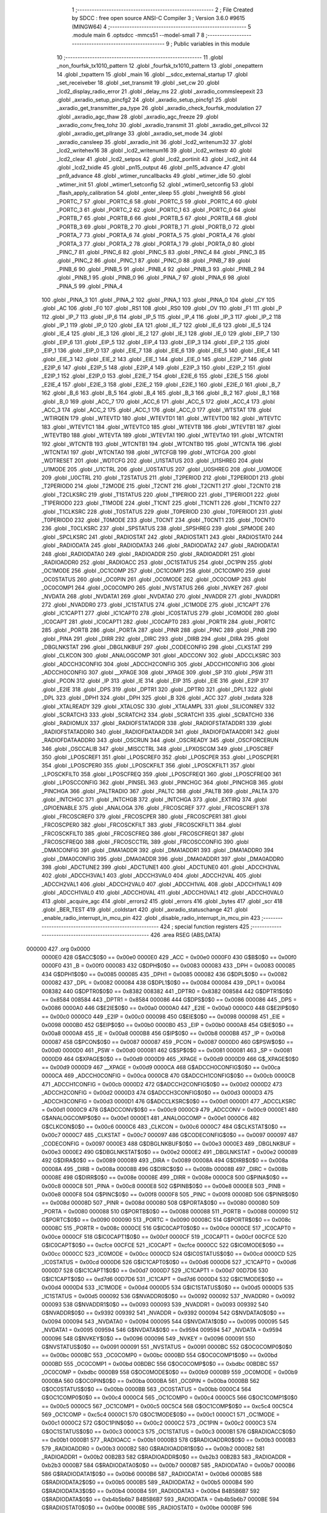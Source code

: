                                       1 ;--------------------------------------------------------
                                      2 ; File Created by SDCC : free open source ANSI-C Compiler
                                      3 ; Version 3.6.0 #9615 (MINGW64)
                                      4 ;--------------------------------------------------------
                                      5 	.module main
                                      6 	.optsdcc -mmcs51 --model-small
                                      7 	
                                      8 ;--------------------------------------------------------
                                      9 ; Public variables in this module
                                     10 ;--------------------------------------------------------
                                     11 	.globl _non_fourfsk_tx1010_pattern
                                     12 	.globl _fourfsk_tx1010_pattern
                                     13 	.globl _onepattern
                                     14 	.globl _txpattern
                                     15 	.globl _main
                                     16 	.globl __sdcc_external_startup
                                     17 	.globl _set_receiveber
                                     18 	.globl _set_transmit
                                     19 	.globl _set_cw
                                     20 	.globl _lcd2_display_radio_error
                                     21 	.globl _delay_ms
                                     22 	.globl _axradio_commsleepexit
                                     23 	.globl _axradio_setup_pincfg2
                                     24 	.globl _axradio_setup_pincfg1
                                     25 	.globl _axradio_get_transmitter_pa_type
                                     26 	.globl _axradio_check_fourfsk_modulation
                                     27 	.globl _axradio_agc_thaw
                                     28 	.globl _axradio_agc_freeze
                                     29 	.globl _axradio_conv_freq_tohz
                                     30 	.globl _axradio_transmit
                                     31 	.globl _axradio_get_pllvcoi
                                     32 	.globl _axradio_get_pllrange
                                     33 	.globl _axradio_set_mode
                                     34 	.globl _axradio_cansleep
                                     35 	.globl _axradio_init
                                     36 	.globl _lcd2_writenum32
                                     37 	.globl _lcd2_writehex16
                                     38 	.globl _lcd2_writenum16
                                     39 	.globl _lcd2_writestr
                                     40 	.globl _lcd2_clear
                                     41 	.globl _lcd2_setpos
                                     42 	.globl _lcd2_portinit
                                     43 	.globl _lcd2_init
                                     44 	.globl _lcd2_txidle
                                     45 	.globl _pn15_output
                                     46 	.globl _pn15_advance
                                     47 	.globl _pn9_advance
                                     48 	.globl _wtimer_runcallbacks
                                     49 	.globl _wtimer_idle
                                     50 	.globl _wtimer_init
                                     51 	.globl _wtimer1_setconfig
                                     52 	.globl _wtimer0_setconfig
                                     53 	.globl _flash_apply_calibration
                                     54 	.globl _enter_sleep
                                     55 	.globl _hweight8
                                     56 	.globl _PORTC_7
                                     57 	.globl _PORTC_6
                                     58 	.globl _PORTC_5
                                     59 	.globl _PORTC_4
                                     60 	.globl _PORTC_3
                                     61 	.globl _PORTC_2
                                     62 	.globl _PORTC_1
                                     63 	.globl _PORTC_0
                                     64 	.globl _PORTB_7
                                     65 	.globl _PORTB_6
                                     66 	.globl _PORTB_5
                                     67 	.globl _PORTB_4
                                     68 	.globl _PORTB_3
                                     69 	.globl _PORTB_2
                                     70 	.globl _PORTB_1
                                     71 	.globl _PORTB_0
                                     72 	.globl _PORTA_7
                                     73 	.globl _PORTA_6
                                     74 	.globl _PORTA_5
                                     75 	.globl _PORTA_4
                                     76 	.globl _PORTA_3
                                     77 	.globl _PORTA_2
                                     78 	.globl _PORTA_1
                                     79 	.globl _PORTA_0
                                     80 	.globl _PINC_7
                                     81 	.globl _PINC_6
                                     82 	.globl _PINC_5
                                     83 	.globl _PINC_4
                                     84 	.globl _PINC_3
                                     85 	.globl _PINC_2
                                     86 	.globl _PINC_1
                                     87 	.globl _PINC_0
                                     88 	.globl _PINB_7
                                     89 	.globl _PINB_6
                                     90 	.globl _PINB_5
                                     91 	.globl _PINB_4
                                     92 	.globl _PINB_3
                                     93 	.globl _PINB_2
                                     94 	.globl _PINB_1
                                     95 	.globl _PINB_0
                                     96 	.globl _PINA_7
                                     97 	.globl _PINA_6
                                     98 	.globl _PINA_5
                                     99 	.globl _PINA_4
                                    100 	.globl _PINA_3
                                    101 	.globl _PINA_2
                                    102 	.globl _PINA_1
                                    103 	.globl _PINA_0
                                    104 	.globl _CY
                                    105 	.globl _AC
                                    106 	.globl _F0
                                    107 	.globl _RS1
                                    108 	.globl _RS0
                                    109 	.globl _OV
                                    110 	.globl _F1
                                    111 	.globl _P
                                    112 	.globl _IP_7
                                    113 	.globl _IP_6
                                    114 	.globl _IP_5
                                    115 	.globl _IP_4
                                    116 	.globl _IP_3
                                    117 	.globl _IP_2
                                    118 	.globl _IP_1
                                    119 	.globl _IP_0
                                    120 	.globl _EA
                                    121 	.globl _IE_7
                                    122 	.globl _IE_6
                                    123 	.globl _IE_5
                                    124 	.globl _IE_4
                                    125 	.globl _IE_3
                                    126 	.globl _IE_2
                                    127 	.globl _IE_1
                                    128 	.globl _IE_0
                                    129 	.globl _EIP_7
                                    130 	.globl _EIP_6
                                    131 	.globl _EIP_5
                                    132 	.globl _EIP_4
                                    133 	.globl _EIP_3
                                    134 	.globl _EIP_2
                                    135 	.globl _EIP_1
                                    136 	.globl _EIP_0
                                    137 	.globl _EIE_7
                                    138 	.globl _EIE_6
                                    139 	.globl _EIE_5
                                    140 	.globl _EIE_4
                                    141 	.globl _EIE_3
                                    142 	.globl _EIE_2
                                    143 	.globl _EIE_1
                                    144 	.globl _EIE_0
                                    145 	.globl _E2IP_7
                                    146 	.globl _E2IP_6
                                    147 	.globl _E2IP_5
                                    148 	.globl _E2IP_4
                                    149 	.globl _E2IP_3
                                    150 	.globl _E2IP_2
                                    151 	.globl _E2IP_1
                                    152 	.globl _E2IP_0
                                    153 	.globl _E2IE_7
                                    154 	.globl _E2IE_6
                                    155 	.globl _E2IE_5
                                    156 	.globl _E2IE_4
                                    157 	.globl _E2IE_3
                                    158 	.globl _E2IE_2
                                    159 	.globl _E2IE_1
                                    160 	.globl _E2IE_0
                                    161 	.globl _B_7
                                    162 	.globl _B_6
                                    163 	.globl _B_5
                                    164 	.globl _B_4
                                    165 	.globl _B_3
                                    166 	.globl _B_2
                                    167 	.globl _B_1
                                    168 	.globl _B_0
                                    169 	.globl _ACC_7
                                    170 	.globl _ACC_6
                                    171 	.globl _ACC_5
                                    172 	.globl _ACC_4
                                    173 	.globl _ACC_3
                                    174 	.globl _ACC_2
                                    175 	.globl _ACC_1
                                    176 	.globl _ACC_0
                                    177 	.globl _WTSTAT
                                    178 	.globl _WTIRQEN
                                    179 	.globl _WTEVTD
                                    180 	.globl _WTEVTD1
                                    181 	.globl _WTEVTD0
                                    182 	.globl _WTEVTC
                                    183 	.globl _WTEVTC1
                                    184 	.globl _WTEVTC0
                                    185 	.globl _WTEVTB
                                    186 	.globl _WTEVTB1
                                    187 	.globl _WTEVTB0
                                    188 	.globl _WTEVTA
                                    189 	.globl _WTEVTA1
                                    190 	.globl _WTEVTA0
                                    191 	.globl _WTCNTR1
                                    192 	.globl _WTCNTB
                                    193 	.globl _WTCNTB1
                                    194 	.globl _WTCNTB0
                                    195 	.globl _WTCNTA
                                    196 	.globl _WTCNTA1
                                    197 	.globl _WTCNTA0
                                    198 	.globl _WTCFGB
                                    199 	.globl _WTCFGA
                                    200 	.globl _WDTRESET
                                    201 	.globl _WDTCFG
                                    202 	.globl _U1STATUS
                                    203 	.globl _U1SHREG
                                    204 	.globl _U1MODE
                                    205 	.globl _U1CTRL
                                    206 	.globl _U0STATUS
                                    207 	.globl _U0SHREG
                                    208 	.globl _U0MODE
                                    209 	.globl _U0CTRL
                                    210 	.globl _T2STATUS
                                    211 	.globl _T2PERIOD
                                    212 	.globl _T2PERIOD1
                                    213 	.globl _T2PERIOD0
                                    214 	.globl _T2MODE
                                    215 	.globl _T2CNT
                                    216 	.globl _T2CNT1
                                    217 	.globl _T2CNT0
                                    218 	.globl _T2CLKSRC
                                    219 	.globl _T1STATUS
                                    220 	.globl _T1PERIOD
                                    221 	.globl _T1PERIOD1
                                    222 	.globl _T1PERIOD0
                                    223 	.globl _T1MODE
                                    224 	.globl _T1CNT
                                    225 	.globl _T1CNT1
                                    226 	.globl _T1CNT0
                                    227 	.globl _T1CLKSRC
                                    228 	.globl _T0STATUS
                                    229 	.globl _T0PERIOD
                                    230 	.globl _T0PERIOD1
                                    231 	.globl _T0PERIOD0
                                    232 	.globl _T0MODE
                                    233 	.globl _T0CNT
                                    234 	.globl _T0CNT1
                                    235 	.globl _T0CNT0
                                    236 	.globl _T0CLKSRC
                                    237 	.globl _SPSTATUS
                                    238 	.globl _SPSHREG
                                    239 	.globl _SPMODE
                                    240 	.globl _SPCLKSRC
                                    241 	.globl _RADIOSTAT
                                    242 	.globl _RADIOSTAT1
                                    243 	.globl _RADIOSTAT0
                                    244 	.globl _RADIODATA
                                    245 	.globl _RADIODATA3
                                    246 	.globl _RADIODATA2
                                    247 	.globl _RADIODATA1
                                    248 	.globl _RADIODATA0
                                    249 	.globl _RADIOADDR
                                    250 	.globl _RADIOADDR1
                                    251 	.globl _RADIOADDR0
                                    252 	.globl _RADIOACC
                                    253 	.globl _OC1STATUS
                                    254 	.globl _OC1PIN
                                    255 	.globl _OC1MODE
                                    256 	.globl _OC1COMP
                                    257 	.globl _OC1COMP1
                                    258 	.globl _OC1COMP0
                                    259 	.globl _OC0STATUS
                                    260 	.globl _OC0PIN
                                    261 	.globl _OC0MODE
                                    262 	.globl _OC0COMP
                                    263 	.globl _OC0COMP1
                                    264 	.globl _OC0COMP0
                                    265 	.globl _NVSTATUS
                                    266 	.globl _NVKEY
                                    267 	.globl _NVDATA
                                    268 	.globl _NVDATA1
                                    269 	.globl _NVDATA0
                                    270 	.globl _NVADDR
                                    271 	.globl _NVADDR1
                                    272 	.globl _NVADDR0
                                    273 	.globl _IC1STATUS
                                    274 	.globl _IC1MODE
                                    275 	.globl _IC1CAPT
                                    276 	.globl _IC1CAPT1
                                    277 	.globl _IC1CAPT0
                                    278 	.globl _IC0STATUS
                                    279 	.globl _IC0MODE
                                    280 	.globl _IC0CAPT
                                    281 	.globl _IC0CAPT1
                                    282 	.globl _IC0CAPT0
                                    283 	.globl _PORTR
                                    284 	.globl _PORTC
                                    285 	.globl _PORTB
                                    286 	.globl _PORTA
                                    287 	.globl _PINR
                                    288 	.globl _PINC
                                    289 	.globl _PINB
                                    290 	.globl _PINA
                                    291 	.globl _DIRR
                                    292 	.globl _DIRC
                                    293 	.globl _DIRB
                                    294 	.globl _DIRA
                                    295 	.globl _DBGLNKSTAT
                                    296 	.globl _DBGLNKBUF
                                    297 	.globl _CODECONFIG
                                    298 	.globl _CLKSTAT
                                    299 	.globl _CLKCON
                                    300 	.globl _ANALOGCOMP
                                    301 	.globl _ADCCONV
                                    302 	.globl _ADCCLKSRC
                                    303 	.globl _ADCCH3CONFIG
                                    304 	.globl _ADCCH2CONFIG
                                    305 	.globl _ADCCH1CONFIG
                                    306 	.globl _ADCCH0CONFIG
                                    307 	.globl __XPAGE
                                    308 	.globl _XPAGE
                                    309 	.globl _SP
                                    310 	.globl _PSW
                                    311 	.globl _PCON
                                    312 	.globl _IP
                                    313 	.globl _IE
                                    314 	.globl _EIP
                                    315 	.globl _EIE
                                    316 	.globl _E2IP
                                    317 	.globl _E2IE
                                    318 	.globl _DPS
                                    319 	.globl _DPTR1
                                    320 	.globl _DPTR0
                                    321 	.globl _DPL1
                                    322 	.globl _DPL
                                    323 	.globl _DPH1
                                    324 	.globl _DPH
                                    325 	.globl _B
                                    326 	.globl _ACC
                                    327 	.globl _txdata
                                    328 	.globl _XTALREADY
                                    329 	.globl _XTALOSC
                                    330 	.globl _XTALAMPL
                                    331 	.globl _SILICONREV
                                    332 	.globl _SCRATCH3
                                    333 	.globl _SCRATCH2
                                    334 	.globl _SCRATCH1
                                    335 	.globl _SCRATCH0
                                    336 	.globl _RADIOMUX
                                    337 	.globl _RADIOFSTATADDR
                                    338 	.globl _RADIOFSTATADDR1
                                    339 	.globl _RADIOFSTATADDR0
                                    340 	.globl _RADIOFDATAADDR
                                    341 	.globl _RADIOFDATAADDR1
                                    342 	.globl _RADIOFDATAADDR0
                                    343 	.globl _OSCRUN
                                    344 	.globl _OSCREADY
                                    345 	.globl _OSCFORCERUN
                                    346 	.globl _OSCCALIB
                                    347 	.globl _MISCCTRL
                                    348 	.globl _LPXOSCGM
                                    349 	.globl _LPOSCREF
                                    350 	.globl _LPOSCREF1
                                    351 	.globl _LPOSCREF0
                                    352 	.globl _LPOSCPER
                                    353 	.globl _LPOSCPER1
                                    354 	.globl _LPOSCPER0
                                    355 	.globl _LPOSCKFILT
                                    356 	.globl _LPOSCKFILT1
                                    357 	.globl _LPOSCKFILT0
                                    358 	.globl _LPOSCFREQ
                                    359 	.globl _LPOSCFREQ1
                                    360 	.globl _LPOSCFREQ0
                                    361 	.globl _LPOSCCONFIG
                                    362 	.globl _PINSEL
                                    363 	.globl _PINCHGC
                                    364 	.globl _PINCHGB
                                    365 	.globl _PINCHGA
                                    366 	.globl _PALTRADIO
                                    367 	.globl _PALTC
                                    368 	.globl _PALTB
                                    369 	.globl _PALTA
                                    370 	.globl _INTCHGC
                                    371 	.globl _INTCHGB
                                    372 	.globl _INTCHGA
                                    373 	.globl _EXTIRQ
                                    374 	.globl _GPIOENABLE
                                    375 	.globl _ANALOGA
                                    376 	.globl _FRCOSCREF
                                    377 	.globl _FRCOSCREF1
                                    378 	.globl _FRCOSCREF0
                                    379 	.globl _FRCOSCPER
                                    380 	.globl _FRCOSCPER1
                                    381 	.globl _FRCOSCPER0
                                    382 	.globl _FRCOSCKFILT
                                    383 	.globl _FRCOSCKFILT1
                                    384 	.globl _FRCOSCKFILT0
                                    385 	.globl _FRCOSCFREQ
                                    386 	.globl _FRCOSCFREQ1
                                    387 	.globl _FRCOSCFREQ0
                                    388 	.globl _FRCOSCCTRL
                                    389 	.globl _FRCOSCCONFIG
                                    390 	.globl _DMA1CONFIG
                                    391 	.globl _DMA1ADDR
                                    392 	.globl _DMA1ADDR1
                                    393 	.globl _DMA1ADDR0
                                    394 	.globl _DMA0CONFIG
                                    395 	.globl _DMA0ADDR
                                    396 	.globl _DMA0ADDR1
                                    397 	.globl _DMA0ADDR0
                                    398 	.globl _ADCTUNE2
                                    399 	.globl _ADCTUNE1
                                    400 	.globl _ADCTUNE0
                                    401 	.globl _ADCCH3VAL
                                    402 	.globl _ADCCH3VAL1
                                    403 	.globl _ADCCH3VAL0
                                    404 	.globl _ADCCH2VAL
                                    405 	.globl _ADCCH2VAL1
                                    406 	.globl _ADCCH2VAL0
                                    407 	.globl _ADCCH1VAL
                                    408 	.globl _ADCCH1VAL1
                                    409 	.globl _ADCCH1VAL0
                                    410 	.globl _ADCCH0VAL
                                    411 	.globl _ADCCH0VAL1
                                    412 	.globl _ADCCH0VAL0
                                    413 	.globl _acquire_agc
                                    414 	.globl _errors2
                                    415 	.globl _errors
                                    416 	.globl _bytes
                                    417 	.globl _scr
                                    418 	.globl _BER_TEST
                                    419 	.globl _coldstart
                                    420 	.globl _axradio_statuschange
                                    421 	.globl _enable_radio_interrupt_in_mcu_pin
                                    422 	.globl _disable_radio_interrupt_in_mcu_pin
                                    423 ;--------------------------------------------------------
                                    424 ; special function registers
                                    425 ;--------------------------------------------------------
                                    426 	.area RSEG    (ABS,DATA)
      000000                        427 	.org 0x0000
                           0000E0   428 G$ACC$0$0 == 0x00e0
                           0000E0   429 _ACC	=	0x00e0
                           0000F0   430 G$B$0$0 == 0x00f0
                           0000F0   431 _B	=	0x00f0
                           000083   432 G$DPH$0$0 == 0x0083
                           000083   433 _DPH	=	0x0083
                           000085   434 G$DPH1$0$0 == 0x0085
                           000085   435 _DPH1	=	0x0085
                           000082   436 G$DPL$0$0 == 0x0082
                           000082   437 _DPL	=	0x0082
                           000084   438 G$DPL1$0$0 == 0x0084
                           000084   439 _DPL1	=	0x0084
                           008382   440 G$DPTR0$0$0 == 0x8382
                           008382   441 _DPTR0	=	0x8382
                           008584   442 G$DPTR1$0$0 == 0x8584
                           008584   443 _DPTR1	=	0x8584
                           000086   444 G$DPS$0$0 == 0x0086
                           000086   445 _DPS	=	0x0086
                           0000A0   446 G$E2IE$0$0 == 0x00a0
                           0000A0   447 _E2IE	=	0x00a0
                           0000C0   448 G$E2IP$0$0 == 0x00c0
                           0000C0   449 _E2IP	=	0x00c0
                           000098   450 G$EIE$0$0 == 0x0098
                           000098   451 _EIE	=	0x0098
                           0000B0   452 G$EIP$0$0 == 0x00b0
                           0000B0   453 _EIP	=	0x00b0
                           0000A8   454 G$IE$0$0 == 0x00a8
                           0000A8   455 _IE	=	0x00a8
                           0000B8   456 G$IP$0$0 == 0x00b8
                           0000B8   457 _IP	=	0x00b8
                           000087   458 G$PCON$0$0 == 0x0087
                           000087   459 _PCON	=	0x0087
                           0000D0   460 G$PSW$0$0 == 0x00d0
                           0000D0   461 _PSW	=	0x00d0
                           000081   462 G$SP$0$0 == 0x0081
                           000081   463 _SP	=	0x0081
                           0000D9   464 G$XPAGE$0$0 == 0x00d9
                           0000D9   465 _XPAGE	=	0x00d9
                           0000D9   466 G$_XPAGE$0$0 == 0x00d9
                           0000D9   467 __XPAGE	=	0x00d9
                           0000CA   468 G$ADCCH0CONFIG$0$0 == 0x00ca
                           0000CA   469 _ADCCH0CONFIG	=	0x00ca
                           0000CB   470 G$ADCCH1CONFIG$0$0 == 0x00cb
                           0000CB   471 _ADCCH1CONFIG	=	0x00cb
                           0000D2   472 G$ADCCH2CONFIG$0$0 == 0x00d2
                           0000D2   473 _ADCCH2CONFIG	=	0x00d2
                           0000D3   474 G$ADCCH3CONFIG$0$0 == 0x00d3
                           0000D3   475 _ADCCH3CONFIG	=	0x00d3
                           0000D1   476 G$ADCCLKSRC$0$0 == 0x00d1
                           0000D1   477 _ADCCLKSRC	=	0x00d1
                           0000C9   478 G$ADCCONV$0$0 == 0x00c9
                           0000C9   479 _ADCCONV	=	0x00c9
                           0000E1   480 G$ANALOGCOMP$0$0 == 0x00e1
                           0000E1   481 _ANALOGCOMP	=	0x00e1
                           0000C6   482 G$CLKCON$0$0 == 0x00c6
                           0000C6   483 _CLKCON	=	0x00c6
                           0000C7   484 G$CLKSTAT$0$0 == 0x00c7
                           0000C7   485 _CLKSTAT	=	0x00c7
                           000097   486 G$CODECONFIG$0$0 == 0x0097
                           000097   487 _CODECONFIG	=	0x0097
                           0000E3   488 G$DBGLNKBUF$0$0 == 0x00e3
                           0000E3   489 _DBGLNKBUF	=	0x00e3
                           0000E2   490 G$DBGLNKSTAT$0$0 == 0x00e2
                           0000E2   491 _DBGLNKSTAT	=	0x00e2
                           000089   492 G$DIRA$0$0 == 0x0089
                           000089   493 _DIRA	=	0x0089
                           00008A   494 G$DIRB$0$0 == 0x008a
                           00008A   495 _DIRB	=	0x008a
                           00008B   496 G$DIRC$0$0 == 0x008b
                           00008B   497 _DIRC	=	0x008b
                           00008E   498 G$DIRR$0$0 == 0x008e
                           00008E   499 _DIRR	=	0x008e
                           0000C8   500 G$PINA$0$0 == 0x00c8
                           0000C8   501 _PINA	=	0x00c8
                           0000E8   502 G$PINB$0$0 == 0x00e8
                           0000E8   503 _PINB	=	0x00e8
                           0000F8   504 G$PINC$0$0 == 0x00f8
                           0000F8   505 _PINC	=	0x00f8
                           00008D   506 G$PINR$0$0 == 0x008d
                           00008D   507 _PINR	=	0x008d
                           000080   508 G$PORTA$0$0 == 0x0080
                           000080   509 _PORTA	=	0x0080
                           000088   510 G$PORTB$0$0 == 0x0088
                           000088   511 _PORTB	=	0x0088
                           000090   512 G$PORTC$0$0 == 0x0090
                           000090   513 _PORTC	=	0x0090
                           00008C   514 G$PORTR$0$0 == 0x008c
                           00008C   515 _PORTR	=	0x008c
                           0000CE   516 G$IC0CAPT0$0$0 == 0x00ce
                           0000CE   517 _IC0CAPT0	=	0x00ce
                           0000CF   518 G$IC0CAPT1$0$0 == 0x00cf
                           0000CF   519 _IC0CAPT1	=	0x00cf
                           00CFCE   520 G$IC0CAPT$0$0 == 0xcfce
                           00CFCE   521 _IC0CAPT	=	0xcfce
                           0000CC   522 G$IC0MODE$0$0 == 0x00cc
                           0000CC   523 _IC0MODE	=	0x00cc
                           0000CD   524 G$IC0STATUS$0$0 == 0x00cd
                           0000CD   525 _IC0STATUS	=	0x00cd
                           0000D6   526 G$IC1CAPT0$0$0 == 0x00d6
                           0000D6   527 _IC1CAPT0	=	0x00d6
                           0000D7   528 G$IC1CAPT1$0$0 == 0x00d7
                           0000D7   529 _IC1CAPT1	=	0x00d7
                           00D7D6   530 G$IC1CAPT$0$0 == 0xd7d6
                           00D7D6   531 _IC1CAPT	=	0xd7d6
                           0000D4   532 G$IC1MODE$0$0 == 0x00d4
                           0000D4   533 _IC1MODE	=	0x00d4
                           0000D5   534 G$IC1STATUS$0$0 == 0x00d5
                           0000D5   535 _IC1STATUS	=	0x00d5
                           000092   536 G$NVADDR0$0$0 == 0x0092
                           000092   537 _NVADDR0	=	0x0092
                           000093   538 G$NVADDR1$0$0 == 0x0093
                           000093   539 _NVADDR1	=	0x0093
                           009392   540 G$NVADDR$0$0 == 0x9392
                           009392   541 _NVADDR	=	0x9392
                           000094   542 G$NVDATA0$0$0 == 0x0094
                           000094   543 _NVDATA0	=	0x0094
                           000095   544 G$NVDATA1$0$0 == 0x0095
                           000095   545 _NVDATA1	=	0x0095
                           009594   546 G$NVDATA$0$0 == 0x9594
                           009594   547 _NVDATA	=	0x9594
                           000096   548 G$NVKEY$0$0 == 0x0096
                           000096   549 _NVKEY	=	0x0096
                           000091   550 G$NVSTATUS$0$0 == 0x0091
                           000091   551 _NVSTATUS	=	0x0091
                           0000BC   552 G$OC0COMP0$0$0 == 0x00bc
                           0000BC   553 _OC0COMP0	=	0x00bc
                           0000BD   554 G$OC0COMP1$0$0 == 0x00bd
                           0000BD   555 _OC0COMP1	=	0x00bd
                           00BDBC   556 G$OC0COMP$0$0 == 0xbdbc
                           00BDBC   557 _OC0COMP	=	0xbdbc
                           0000B9   558 G$OC0MODE$0$0 == 0x00b9
                           0000B9   559 _OC0MODE	=	0x00b9
                           0000BA   560 G$OC0PIN$0$0 == 0x00ba
                           0000BA   561 _OC0PIN	=	0x00ba
                           0000BB   562 G$OC0STATUS$0$0 == 0x00bb
                           0000BB   563 _OC0STATUS	=	0x00bb
                           0000C4   564 G$OC1COMP0$0$0 == 0x00c4
                           0000C4   565 _OC1COMP0	=	0x00c4
                           0000C5   566 G$OC1COMP1$0$0 == 0x00c5
                           0000C5   567 _OC1COMP1	=	0x00c5
                           00C5C4   568 G$OC1COMP$0$0 == 0xc5c4
                           00C5C4   569 _OC1COMP	=	0xc5c4
                           0000C1   570 G$OC1MODE$0$0 == 0x00c1
                           0000C1   571 _OC1MODE	=	0x00c1
                           0000C2   572 G$OC1PIN$0$0 == 0x00c2
                           0000C2   573 _OC1PIN	=	0x00c2
                           0000C3   574 G$OC1STATUS$0$0 == 0x00c3
                           0000C3   575 _OC1STATUS	=	0x00c3
                           0000B1   576 G$RADIOACC$0$0 == 0x00b1
                           0000B1   577 _RADIOACC	=	0x00b1
                           0000B3   578 G$RADIOADDR0$0$0 == 0x00b3
                           0000B3   579 _RADIOADDR0	=	0x00b3
                           0000B2   580 G$RADIOADDR1$0$0 == 0x00b2
                           0000B2   581 _RADIOADDR1	=	0x00b2
                           00B2B3   582 G$RADIOADDR$0$0 == 0xb2b3
                           00B2B3   583 _RADIOADDR	=	0xb2b3
                           0000B7   584 G$RADIODATA0$0$0 == 0x00b7
                           0000B7   585 _RADIODATA0	=	0x00b7
                           0000B6   586 G$RADIODATA1$0$0 == 0x00b6
                           0000B6   587 _RADIODATA1	=	0x00b6
                           0000B5   588 G$RADIODATA2$0$0 == 0x00b5
                           0000B5   589 _RADIODATA2	=	0x00b5
                           0000B4   590 G$RADIODATA3$0$0 == 0x00b4
                           0000B4   591 _RADIODATA3	=	0x00b4
                           B4B5B6B7   592 G$RADIODATA$0$0 == 0xb4b5b6b7
                           B4B5B6B7   593 _RADIODATA	=	0xb4b5b6b7
                           0000BE   594 G$RADIOSTAT0$0$0 == 0x00be
                           0000BE   595 _RADIOSTAT0	=	0x00be
                           0000BF   596 G$RADIOSTAT1$0$0 == 0x00bf
                           0000BF   597 _RADIOSTAT1	=	0x00bf
                           00BFBE   598 G$RADIOSTAT$0$0 == 0xbfbe
                           00BFBE   599 _RADIOSTAT	=	0xbfbe
                           0000DF   600 G$SPCLKSRC$0$0 == 0x00df
                           0000DF   601 _SPCLKSRC	=	0x00df
                           0000DC   602 G$SPMODE$0$0 == 0x00dc
                           0000DC   603 _SPMODE	=	0x00dc
                           0000DE   604 G$SPSHREG$0$0 == 0x00de
                           0000DE   605 _SPSHREG	=	0x00de
                           0000DD   606 G$SPSTATUS$0$0 == 0x00dd
                           0000DD   607 _SPSTATUS	=	0x00dd
                           00009A   608 G$T0CLKSRC$0$0 == 0x009a
                           00009A   609 _T0CLKSRC	=	0x009a
                           00009C   610 G$T0CNT0$0$0 == 0x009c
                           00009C   611 _T0CNT0	=	0x009c
                           00009D   612 G$T0CNT1$0$0 == 0x009d
                           00009D   613 _T0CNT1	=	0x009d
                           009D9C   614 G$T0CNT$0$0 == 0x9d9c
                           009D9C   615 _T0CNT	=	0x9d9c
                           000099   616 G$T0MODE$0$0 == 0x0099
                           000099   617 _T0MODE	=	0x0099
                           00009E   618 G$T0PERIOD0$0$0 == 0x009e
                           00009E   619 _T0PERIOD0	=	0x009e
                           00009F   620 G$T0PERIOD1$0$0 == 0x009f
                           00009F   621 _T0PERIOD1	=	0x009f
                           009F9E   622 G$T0PERIOD$0$0 == 0x9f9e
                           009F9E   623 _T0PERIOD	=	0x9f9e
                           00009B   624 G$T0STATUS$0$0 == 0x009b
                           00009B   625 _T0STATUS	=	0x009b
                           0000A2   626 G$T1CLKSRC$0$0 == 0x00a2
                           0000A2   627 _T1CLKSRC	=	0x00a2
                           0000A4   628 G$T1CNT0$0$0 == 0x00a4
                           0000A4   629 _T1CNT0	=	0x00a4
                           0000A5   630 G$T1CNT1$0$0 == 0x00a5
                           0000A5   631 _T1CNT1	=	0x00a5
                           00A5A4   632 G$T1CNT$0$0 == 0xa5a4
                           00A5A4   633 _T1CNT	=	0xa5a4
                           0000A1   634 G$T1MODE$0$0 == 0x00a1
                           0000A1   635 _T1MODE	=	0x00a1
                           0000A6   636 G$T1PERIOD0$0$0 == 0x00a6
                           0000A6   637 _T1PERIOD0	=	0x00a6
                           0000A7   638 G$T1PERIOD1$0$0 == 0x00a7
                           0000A7   639 _T1PERIOD1	=	0x00a7
                           00A7A6   640 G$T1PERIOD$0$0 == 0xa7a6
                           00A7A6   641 _T1PERIOD	=	0xa7a6
                           0000A3   642 G$T1STATUS$0$0 == 0x00a3
                           0000A3   643 _T1STATUS	=	0x00a3
                           0000AA   644 G$T2CLKSRC$0$0 == 0x00aa
                           0000AA   645 _T2CLKSRC	=	0x00aa
                           0000AC   646 G$T2CNT0$0$0 == 0x00ac
                           0000AC   647 _T2CNT0	=	0x00ac
                           0000AD   648 G$T2CNT1$0$0 == 0x00ad
                           0000AD   649 _T2CNT1	=	0x00ad
                           00ADAC   650 G$T2CNT$0$0 == 0xadac
                           00ADAC   651 _T2CNT	=	0xadac
                           0000A9   652 G$T2MODE$0$0 == 0x00a9
                           0000A9   653 _T2MODE	=	0x00a9
                           0000AE   654 G$T2PERIOD0$0$0 == 0x00ae
                           0000AE   655 _T2PERIOD0	=	0x00ae
                           0000AF   656 G$T2PERIOD1$0$0 == 0x00af
                           0000AF   657 _T2PERIOD1	=	0x00af
                           00AFAE   658 G$T2PERIOD$0$0 == 0xafae
                           00AFAE   659 _T2PERIOD	=	0xafae
                           0000AB   660 G$T2STATUS$0$0 == 0x00ab
                           0000AB   661 _T2STATUS	=	0x00ab
                           0000E4   662 G$U0CTRL$0$0 == 0x00e4
                           0000E4   663 _U0CTRL	=	0x00e4
                           0000E7   664 G$U0MODE$0$0 == 0x00e7
                           0000E7   665 _U0MODE	=	0x00e7
                           0000E6   666 G$U0SHREG$0$0 == 0x00e6
                           0000E6   667 _U0SHREG	=	0x00e6
                           0000E5   668 G$U0STATUS$0$0 == 0x00e5
                           0000E5   669 _U0STATUS	=	0x00e5
                           0000EC   670 G$U1CTRL$0$0 == 0x00ec
                           0000EC   671 _U1CTRL	=	0x00ec
                           0000EF   672 G$U1MODE$0$0 == 0x00ef
                           0000EF   673 _U1MODE	=	0x00ef
                           0000EE   674 G$U1SHREG$0$0 == 0x00ee
                           0000EE   675 _U1SHREG	=	0x00ee
                           0000ED   676 G$U1STATUS$0$0 == 0x00ed
                           0000ED   677 _U1STATUS	=	0x00ed
                           0000DA   678 G$WDTCFG$0$0 == 0x00da
                           0000DA   679 _WDTCFG	=	0x00da
                           0000DB   680 G$WDTRESET$0$0 == 0x00db
                           0000DB   681 _WDTRESET	=	0x00db
                           0000F1   682 G$WTCFGA$0$0 == 0x00f1
                           0000F1   683 _WTCFGA	=	0x00f1
                           0000F9   684 G$WTCFGB$0$0 == 0x00f9
                           0000F9   685 _WTCFGB	=	0x00f9
                           0000F2   686 G$WTCNTA0$0$0 == 0x00f2
                           0000F2   687 _WTCNTA0	=	0x00f2
                           0000F3   688 G$WTCNTA1$0$0 == 0x00f3
                           0000F3   689 _WTCNTA1	=	0x00f3
                           00F3F2   690 G$WTCNTA$0$0 == 0xf3f2
                           00F3F2   691 _WTCNTA	=	0xf3f2
                           0000FA   692 G$WTCNTB0$0$0 == 0x00fa
                           0000FA   693 _WTCNTB0	=	0x00fa
                           0000FB   694 G$WTCNTB1$0$0 == 0x00fb
                           0000FB   695 _WTCNTB1	=	0x00fb
                           00FBFA   696 G$WTCNTB$0$0 == 0xfbfa
                           00FBFA   697 _WTCNTB	=	0xfbfa
                           0000EB   698 G$WTCNTR1$0$0 == 0x00eb
                           0000EB   699 _WTCNTR1	=	0x00eb
                           0000F4   700 G$WTEVTA0$0$0 == 0x00f4
                           0000F4   701 _WTEVTA0	=	0x00f4
                           0000F5   702 G$WTEVTA1$0$0 == 0x00f5
                           0000F5   703 _WTEVTA1	=	0x00f5
                           00F5F4   704 G$WTEVTA$0$0 == 0xf5f4
                           00F5F4   705 _WTEVTA	=	0xf5f4
                           0000F6   706 G$WTEVTB0$0$0 == 0x00f6
                           0000F6   707 _WTEVTB0	=	0x00f6
                           0000F7   708 G$WTEVTB1$0$0 == 0x00f7
                           0000F7   709 _WTEVTB1	=	0x00f7
                           00F7F6   710 G$WTEVTB$0$0 == 0xf7f6
                           00F7F6   711 _WTEVTB	=	0xf7f6
                           0000FC   712 G$WTEVTC0$0$0 == 0x00fc
                           0000FC   713 _WTEVTC0	=	0x00fc
                           0000FD   714 G$WTEVTC1$0$0 == 0x00fd
                           0000FD   715 _WTEVTC1	=	0x00fd
                           00FDFC   716 G$WTEVTC$0$0 == 0xfdfc
                           00FDFC   717 _WTEVTC	=	0xfdfc
                           0000FE   718 G$WTEVTD0$0$0 == 0x00fe
                           0000FE   719 _WTEVTD0	=	0x00fe
                           0000FF   720 G$WTEVTD1$0$0 == 0x00ff
                           0000FF   721 _WTEVTD1	=	0x00ff
                           00FFFE   722 G$WTEVTD$0$0 == 0xfffe
                           00FFFE   723 _WTEVTD	=	0xfffe
                           0000E9   724 G$WTIRQEN$0$0 == 0x00e9
                           0000E9   725 _WTIRQEN	=	0x00e9
                           0000EA   726 G$WTSTAT$0$0 == 0x00ea
                           0000EA   727 _WTSTAT	=	0x00ea
                                    728 ;--------------------------------------------------------
                                    729 ; special function bits
                                    730 ;--------------------------------------------------------
                                    731 	.area RSEG    (ABS,DATA)
      000000                        732 	.org 0x0000
                           0000E0   733 G$ACC_0$0$0 == 0x00e0
                           0000E0   734 _ACC_0	=	0x00e0
                           0000E1   735 G$ACC_1$0$0 == 0x00e1
                           0000E1   736 _ACC_1	=	0x00e1
                           0000E2   737 G$ACC_2$0$0 == 0x00e2
                           0000E2   738 _ACC_2	=	0x00e2
                           0000E3   739 G$ACC_3$0$0 == 0x00e3
                           0000E3   740 _ACC_3	=	0x00e3
                           0000E4   741 G$ACC_4$0$0 == 0x00e4
                           0000E4   742 _ACC_4	=	0x00e4
                           0000E5   743 G$ACC_5$0$0 == 0x00e5
                           0000E5   744 _ACC_5	=	0x00e5
                           0000E6   745 G$ACC_6$0$0 == 0x00e6
                           0000E6   746 _ACC_6	=	0x00e6
                           0000E7   747 G$ACC_7$0$0 == 0x00e7
                           0000E7   748 _ACC_7	=	0x00e7
                           0000F0   749 G$B_0$0$0 == 0x00f0
                           0000F0   750 _B_0	=	0x00f0
                           0000F1   751 G$B_1$0$0 == 0x00f1
                           0000F1   752 _B_1	=	0x00f1
                           0000F2   753 G$B_2$0$0 == 0x00f2
                           0000F2   754 _B_2	=	0x00f2
                           0000F3   755 G$B_3$0$0 == 0x00f3
                           0000F3   756 _B_3	=	0x00f3
                           0000F4   757 G$B_4$0$0 == 0x00f4
                           0000F4   758 _B_4	=	0x00f4
                           0000F5   759 G$B_5$0$0 == 0x00f5
                           0000F5   760 _B_5	=	0x00f5
                           0000F6   761 G$B_6$0$0 == 0x00f6
                           0000F6   762 _B_6	=	0x00f6
                           0000F7   763 G$B_7$0$0 == 0x00f7
                           0000F7   764 _B_7	=	0x00f7
                           0000A0   765 G$E2IE_0$0$0 == 0x00a0
                           0000A0   766 _E2IE_0	=	0x00a0
                           0000A1   767 G$E2IE_1$0$0 == 0x00a1
                           0000A1   768 _E2IE_1	=	0x00a1
                           0000A2   769 G$E2IE_2$0$0 == 0x00a2
                           0000A2   770 _E2IE_2	=	0x00a2
                           0000A3   771 G$E2IE_3$0$0 == 0x00a3
                           0000A3   772 _E2IE_3	=	0x00a3
                           0000A4   773 G$E2IE_4$0$0 == 0x00a4
                           0000A4   774 _E2IE_4	=	0x00a4
                           0000A5   775 G$E2IE_5$0$0 == 0x00a5
                           0000A5   776 _E2IE_5	=	0x00a5
                           0000A6   777 G$E2IE_6$0$0 == 0x00a6
                           0000A6   778 _E2IE_6	=	0x00a6
                           0000A7   779 G$E2IE_7$0$0 == 0x00a7
                           0000A7   780 _E2IE_7	=	0x00a7
                           0000C0   781 G$E2IP_0$0$0 == 0x00c0
                           0000C0   782 _E2IP_0	=	0x00c0
                           0000C1   783 G$E2IP_1$0$0 == 0x00c1
                           0000C1   784 _E2IP_1	=	0x00c1
                           0000C2   785 G$E2IP_2$0$0 == 0x00c2
                           0000C2   786 _E2IP_2	=	0x00c2
                           0000C3   787 G$E2IP_3$0$0 == 0x00c3
                           0000C3   788 _E2IP_3	=	0x00c3
                           0000C4   789 G$E2IP_4$0$0 == 0x00c4
                           0000C4   790 _E2IP_4	=	0x00c4
                           0000C5   791 G$E2IP_5$0$0 == 0x00c5
                           0000C5   792 _E2IP_5	=	0x00c5
                           0000C6   793 G$E2IP_6$0$0 == 0x00c6
                           0000C6   794 _E2IP_6	=	0x00c6
                           0000C7   795 G$E2IP_7$0$0 == 0x00c7
                           0000C7   796 _E2IP_7	=	0x00c7
                           000098   797 G$EIE_0$0$0 == 0x0098
                           000098   798 _EIE_0	=	0x0098
                           000099   799 G$EIE_1$0$0 == 0x0099
                           000099   800 _EIE_1	=	0x0099
                           00009A   801 G$EIE_2$0$0 == 0x009a
                           00009A   802 _EIE_2	=	0x009a
                           00009B   803 G$EIE_3$0$0 == 0x009b
                           00009B   804 _EIE_3	=	0x009b
                           00009C   805 G$EIE_4$0$0 == 0x009c
                           00009C   806 _EIE_4	=	0x009c
                           00009D   807 G$EIE_5$0$0 == 0x009d
                           00009D   808 _EIE_5	=	0x009d
                           00009E   809 G$EIE_6$0$0 == 0x009e
                           00009E   810 _EIE_6	=	0x009e
                           00009F   811 G$EIE_7$0$0 == 0x009f
                           00009F   812 _EIE_7	=	0x009f
                           0000B0   813 G$EIP_0$0$0 == 0x00b0
                           0000B0   814 _EIP_0	=	0x00b0
                           0000B1   815 G$EIP_1$0$0 == 0x00b1
                           0000B1   816 _EIP_1	=	0x00b1
                           0000B2   817 G$EIP_2$0$0 == 0x00b2
                           0000B2   818 _EIP_2	=	0x00b2
                           0000B3   819 G$EIP_3$0$0 == 0x00b3
                           0000B3   820 _EIP_3	=	0x00b3
                           0000B4   821 G$EIP_4$0$0 == 0x00b4
                           0000B4   822 _EIP_4	=	0x00b4
                           0000B5   823 G$EIP_5$0$0 == 0x00b5
                           0000B5   824 _EIP_5	=	0x00b5
                           0000B6   825 G$EIP_6$0$0 == 0x00b6
                           0000B6   826 _EIP_6	=	0x00b6
                           0000B7   827 G$EIP_7$0$0 == 0x00b7
                           0000B7   828 _EIP_7	=	0x00b7
                           0000A8   829 G$IE_0$0$0 == 0x00a8
                           0000A8   830 _IE_0	=	0x00a8
                           0000A9   831 G$IE_1$0$0 == 0x00a9
                           0000A9   832 _IE_1	=	0x00a9
                           0000AA   833 G$IE_2$0$0 == 0x00aa
                           0000AA   834 _IE_2	=	0x00aa
                           0000AB   835 G$IE_3$0$0 == 0x00ab
                           0000AB   836 _IE_3	=	0x00ab
                           0000AC   837 G$IE_4$0$0 == 0x00ac
                           0000AC   838 _IE_4	=	0x00ac
                           0000AD   839 G$IE_5$0$0 == 0x00ad
                           0000AD   840 _IE_5	=	0x00ad
                           0000AE   841 G$IE_6$0$0 == 0x00ae
                           0000AE   842 _IE_6	=	0x00ae
                           0000AF   843 G$IE_7$0$0 == 0x00af
                           0000AF   844 _IE_7	=	0x00af
                           0000AF   845 G$EA$0$0 == 0x00af
                           0000AF   846 _EA	=	0x00af
                           0000B8   847 G$IP_0$0$0 == 0x00b8
                           0000B8   848 _IP_0	=	0x00b8
                           0000B9   849 G$IP_1$0$0 == 0x00b9
                           0000B9   850 _IP_1	=	0x00b9
                           0000BA   851 G$IP_2$0$0 == 0x00ba
                           0000BA   852 _IP_2	=	0x00ba
                           0000BB   853 G$IP_3$0$0 == 0x00bb
                           0000BB   854 _IP_3	=	0x00bb
                           0000BC   855 G$IP_4$0$0 == 0x00bc
                           0000BC   856 _IP_4	=	0x00bc
                           0000BD   857 G$IP_5$0$0 == 0x00bd
                           0000BD   858 _IP_5	=	0x00bd
                           0000BE   859 G$IP_6$0$0 == 0x00be
                           0000BE   860 _IP_6	=	0x00be
                           0000BF   861 G$IP_7$0$0 == 0x00bf
                           0000BF   862 _IP_7	=	0x00bf
                           0000D0   863 G$P$0$0 == 0x00d0
                           0000D0   864 _P	=	0x00d0
                           0000D1   865 G$F1$0$0 == 0x00d1
                           0000D1   866 _F1	=	0x00d1
                           0000D2   867 G$OV$0$0 == 0x00d2
                           0000D2   868 _OV	=	0x00d2
                           0000D3   869 G$RS0$0$0 == 0x00d3
                           0000D3   870 _RS0	=	0x00d3
                           0000D4   871 G$RS1$0$0 == 0x00d4
                           0000D4   872 _RS1	=	0x00d4
                           0000D5   873 G$F0$0$0 == 0x00d5
                           0000D5   874 _F0	=	0x00d5
                           0000D6   875 G$AC$0$0 == 0x00d6
                           0000D6   876 _AC	=	0x00d6
                           0000D7   877 G$CY$0$0 == 0x00d7
                           0000D7   878 _CY	=	0x00d7
                           0000C8   879 G$PINA_0$0$0 == 0x00c8
                           0000C8   880 _PINA_0	=	0x00c8
                           0000C9   881 G$PINA_1$0$0 == 0x00c9
                           0000C9   882 _PINA_1	=	0x00c9
                           0000CA   883 G$PINA_2$0$0 == 0x00ca
                           0000CA   884 _PINA_2	=	0x00ca
                           0000CB   885 G$PINA_3$0$0 == 0x00cb
                           0000CB   886 _PINA_3	=	0x00cb
                           0000CC   887 G$PINA_4$0$0 == 0x00cc
                           0000CC   888 _PINA_4	=	0x00cc
                           0000CD   889 G$PINA_5$0$0 == 0x00cd
                           0000CD   890 _PINA_5	=	0x00cd
                           0000CE   891 G$PINA_6$0$0 == 0x00ce
                           0000CE   892 _PINA_6	=	0x00ce
                           0000CF   893 G$PINA_7$0$0 == 0x00cf
                           0000CF   894 _PINA_7	=	0x00cf
                           0000E8   895 G$PINB_0$0$0 == 0x00e8
                           0000E8   896 _PINB_0	=	0x00e8
                           0000E9   897 G$PINB_1$0$0 == 0x00e9
                           0000E9   898 _PINB_1	=	0x00e9
                           0000EA   899 G$PINB_2$0$0 == 0x00ea
                           0000EA   900 _PINB_2	=	0x00ea
                           0000EB   901 G$PINB_3$0$0 == 0x00eb
                           0000EB   902 _PINB_3	=	0x00eb
                           0000EC   903 G$PINB_4$0$0 == 0x00ec
                           0000EC   904 _PINB_4	=	0x00ec
                           0000ED   905 G$PINB_5$0$0 == 0x00ed
                           0000ED   906 _PINB_5	=	0x00ed
                           0000EE   907 G$PINB_6$0$0 == 0x00ee
                           0000EE   908 _PINB_6	=	0x00ee
                           0000EF   909 G$PINB_7$0$0 == 0x00ef
                           0000EF   910 _PINB_7	=	0x00ef
                           0000F8   911 G$PINC_0$0$0 == 0x00f8
                           0000F8   912 _PINC_0	=	0x00f8
                           0000F9   913 G$PINC_1$0$0 == 0x00f9
                           0000F9   914 _PINC_1	=	0x00f9
                           0000FA   915 G$PINC_2$0$0 == 0x00fa
                           0000FA   916 _PINC_2	=	0x00fa
                           0000FB   917 G$PINC_3$0$0 == 0x00fb
                           0000FB   918 _PINC_3	=	0x00fb
                           0000FC   919 G$PINC_4$0$0 == 0x00fc
                           0000FC   920 _PINC_4	=	0x00fc
                           0000FD   921 G$PINC_5$0$0 == 0x00fd
                           0000FD   922 _PINC_5	=	0x00fd
                           0000FE   923 G$PINC_6$0$0 == 0x00fe
                           0000FE   924 _PINC_6	=	0x00fe
                           0000FF   925 G$PINC_7$0$0 == 0x00ff
                           0000FF   926 _PINC_7	=	0x00ff
                           000080   927 G$PORTA_0$0$0 == 0x0080
                           000080   928 _PORTA_0	=	0x0080
                           000081   929 G$PORTA_1$0$0 == 0x0081
                           000081   930 _PORTA_1	=	0x0081
                           000082   931 G$PORTA_2$0$0 == 0x0082
                           000082   932 _PORTA_2	=	0x0082
                           000083   933 G$PORTA_3$0$0 == 0x0083
                           000083   934 _PORTA_3	=	0x0083
                           000084   935 G$PORTA_4$0$0 == 0x0084
                           000084   936 _PORTA_4	=	0x0084
                           000085   937 G$PORTA_5$0$0 == 0x0085
                           000085   938 _PORTA_5	=	0x0085
                           000086   939 G$PORTA_6$0$0 == 0x0086
                           000086   940 _PORTA_6	=	0x0086
                           000087   941 G$PORTA_7$0$0 == 0x0087
                           000087   942 _PORTA_7	=	0x0087
                           000088   943 G$PORTB_0$0$0 == 0x0088
                           000088   944 _PORTB_0	=	0x0088
                           000089   945 G$PORTB_1$0$0 == 0x0089
                           000089   946 _PORTB_1	=	0x0089
                           00008A   947 G$PORTB_2$0$0 == 0x008a
                           00008A   948 _PORTB_2	=	0x008a
                           00008B   949 G$PORTB_3$0$0 == 0x008b
                           00008B   950 _PORTB_3	=	0x008b
                           00008C   951 G$PORTB_4$0$0 == 0x008c
                           00008C   952 _PORTB_4	=	0x008c
                           00008D   953 G$PORTB_5$0$0 == 0x008d
                           00008D   954 _PORTB_5	=	0x008d
                           00008E   955 G$PORTB_6$0$0 == 0x008e
                           00008E   956 _PORTB_6	=	0x008e
                           00008F   957 G$PORTB_7$0$0 == 0x008f
                           00008F   958 _PORTB_7	=	0x008f
                           000090   959 G$PORTC_0$0$0 == 0x0090
                           000090   960 _PORTC_0	=	0x0090
                           000091   961 G$PORTC_1$0$0 == 0x0091
                           000091   962 _PORTC_1	=	0x0091
                           000092   963 G$PORTC_2$0$0 == 0x0092
                           000092   964 _PORTC_2	=	0x0092
                           000093   965 G$PORTC_3$0$0 == 0x0093
                           000093   966 _PORTC_3	=	0x0093
                           000094   967 G$PORTC_4$0$0 == 0x0094
                           000094   968 _PORTC_4	=	0x0094
                           000095   969 G$PORTC_5$0$0 == 0x0095
                           000095   970 _PORTC_5	=	0x0095
                           000096   971 G$PORTC_6$0$0 == 0x0096
                           000096   972 _PORTC_6	=	0x0096
                           000097   973 G$PORTC_7$0$0 == 0x0097
                           000097   974 _PORTC_7	=	0x0097
                                    975 ;--------------------------------------------------------
                                    976 ; overlayable register banks
                                    977 ;--------------------------------------------------------
                                    978 	.area REG_BANK_0	(REL,OVR,DATA)
      000000                        979 	.ds 8
                                    980 ;--------------------------------------------------------
                                    981 ; internal ram data
                                    982 ;--------------------------------------------------------
                                    983 	.area DSEG    (DATA)
                           000000   984 G$coldstart$0$0==.
      000022                        985 _coldstart::
      000022                        986 	.ds 1
                           000001   987 G$BER_TEST$0$0==.
      000023                        988 _BER_TEST::
      000023                        989 	.ds 1
                           000002   990 G$scr$0$0==.
      000024                        991 _scr::
      000024                        992 	.ds 4
                           000006   993 G$bytes$0$0==.
      000028                        994 _bytes::
      000028                        995 	.ds 4
                           00000A   996 G$errors$0$0==.
      00002C                        997 _errors::
      00002C                        998 	.ds 4
                           00000E   999 G$errors2$0$0==.
      000030                       1000 _errors2::
      000030                       1001 	.ds 4
                           000012  1002 G$acquire_agc$0$0==.
      000034                       1003 _acquire_agc::
      000034                       1004 	.ds 1
                           000013  1005 Lmain.process_ber$i$2$344==.
      000035                       1006 _process_ber_i_2_344:
      000035                       1007 	.ds 1
                           000014  1008 Lmain.process_ber$sloc0$1$0==.
      000036                       1009 _process_ber_sloc0_1_0:
      000036                       1010 	.ds 1
                           000015  1011 Lmain.process_ber$sloc1$1$0==.
      000037                       1012 _process_ber_sloc1_1_0:
      000037                       1013 	.ds 1
                           000016  1014 Lmain.si_write_reg$data$1$403==.
      000038                       1015 _si_write_reg_PARM_2:
      000038                       1016 	.ds 4
                                   1017 ;--------------------------------------------------------
                                   1018 ; overlayable items in internal ram 
                                   1019 ;--------------------------------------------------------
                                   1020 	.area	OSEG    (OVR,DATA)
                                   1021 ;--------------------------------------------------------
                                   1022 ; Stack segment in internal ram 
                                   1023 ;--------------------------------------------------------
                                   1024 	.area	SSEG
      000050                       1025 __start__stack:
      000050                       1026 	.ds	1
                                   1027 
                                   1028 ;--------------------------------------------------------
                                   1029 ; indirectly addressable internal ram data
                                   1030 ;--------------------------------------------------------
                                   1031 	.area ISEG    (DATA)
                                   1032 ;--------------------------------------------------------
                                   1033 ; absolute internal ram data
                                   1034 ;--------------------------------------------------------
                                   1035 	.area IABS    (ABS,DATA)
                                   1036 	.area IABS    (ABS,DATA)
                                   1037 ;--------------------------------------------------------
                                   1038 ; bit data
                                   1039 ;--------------------------------------------------------
                                   1040 	.area BSEG    (BIT)
                           000000  1041 Lmain._sdcc_external_startup$sloc0$1$0==.
      000001                       1042 __sdcc_external_startup_sloc0_1_0:
      000001                       1043 	.ds 1
                                   1044 ;--------------------------------------------------------
                                   1045 ; paged external ram data
                                   1046 ;--------------------------------------------------------
                                   1047 	.area PSEG    (PAG,XDATA)
                                   1048 ;--------------------------------------------------------
                                   1049 ; external ram data
                                   1050 ;--------------------------------------------------------
                                   1051 	.area XSEG    (XDATA)
                           007020  1052 G$ADCCH0VAL0$0$0 == 0x7020
                           007020  1053 _ADCCH0VAL0	=	0x7020
                           007021  1054 G$ADCCH0VAL1$0$0 == 0x7021
                           007021  1055 _ADCCH0VAL1	=	0x7021
                           007020  1056 G$ADCCH0VAL$0$0 == 0x7020
                           007020  1057 _ADCCH0VAL	=	0x7020
                           007022  1058 G$ADCCH1VAL0$0$0 == 0x7022
                           007022  1059 _ADCCH1VAL0	=	0x7022
                           007023  1060 G$ADCCH1VAL1$0$0 == 0x7023
                           007023  1061 _ADCCH1VAL1	=	0x7023
                           007022  1062 G$ADCCH1VAL$0$0 == 0x7022
                           007022  1063 _ADCCH1VAL	=	0x7022
                           007024  1064 G$ADCCH2VAL0$0$0 == 0x7024
                           007024  1065 _ADCCH2VAL0	=	0x7024
                           007025  1066 G$ADCCH2VAL1$0$0 == 0x7025
                           007025  1067 _ADCCH2VAL1	=	0x7025
                           007024  1068 G$ADCCH2VAL$0$0 == 0x7024
                           007024  1069 _ADCCH2VAL	=	0x7024
                           007026  1070 G$ADCCH3VAL0$0$0 == 0x7026
                           007026  1071 _ADCCH3VAL0	=	0x7026
                           007027  1072 G$ADCCH3VAL1$0$0 == 0x7027
                           007027  1073 _ADCCH3VAL1	=	0x7027
                           007026  1074 G$ADCCH3VAL$0$0 == 0x7026
                           007026  1075 _ADCCH3VAL	=	0x7026
                           007028  1076 G$ADCTUNE0$0$0 == 0x7028
                           007028  1077 _ADCTUNE0	=	0x7028
                           007029  1078 G$ADCTUNE1$0$0 == 0x7029
                           007029  1079 _ADCTUNE1	=	0x7029
                           00702A  1080 G$ADCTUNE2$0$0 == 0x702a
                           00702A  1081 _ADCTUNE2	=	0x702a
                           007010  1082 G$DMA0ADDR0$0$0 == 0x7010
                           007010  1083 _DMA0ADDR0	=	0x7010
                           007011  1084 G$DMA0ADDR1$0$0 == 0x7011
                           007011  1085 _DMA0ADDR1	=	0x7011
                           007010  1086 G$DMA0ADDR$0$0 == 0x7010
                           007010  1087 _DMA0ADDR	=	0x7010
                           007014  1088 G$DMA0CONFIG$0$0 == 0x7014
                           007014  1089 _DMA0CONFIG	=	0x7014
                           007012  1090 G$DMA1ADDR0$0$0 == 0x7012
                           007012  1091 _DMA1ADDR0	=	0x7012
                           007013  1092 G$DMA1ADDR1$0$0 == 0x7013
                           007013  1093 _DMA1ADDR1	=	0x7013
                           007012  1094 G$DMA1ADDR$0$0 == 0x7012
                           007012  1095 _DMA1ADDR	=	0x7012
                           007015  1096 G$DMA1CONFIG$0$0 == 0x7015
                           007015  1097 _DMA1CONFIG	=	0x7015
                           007070  1098 G$FRCOSCCONFIG$0$0 == 0x7070
                           007070  1099 _FRCOSCCONFIG	=	0x7070
                           007071  1100 G$FRCOSCCTRL$0$0 == 0x7071
                           007071  1101 _FRCOSCCTRL	=	0x7071
                           007076  1102 G$FRCOSCFREQ0$0$0 == 0x7076
                           007076  1103 _FRCOSCFREQ0	=	0x7076
                           007077  1104 G$FRCOSCFREQ1$0$0 == 0x7077
                           007077  1105 _FRCOSCFREQ1	=	0x7077
                           007076  1106 G$FRCOSCFREQ$0$0 == 0x7076
                           007076  1107 _FRCOSCFREQ	=	0x7076
                           007072  1108 G$FRCOSCKFILT0$0$0 == 0x7072
                           007072  1109 _FRCOSCKFILT0	=	0x7072
                           007073  1110 G$FRCOSCKFILT1$0$0 == 0x7073
                           007073  1111 _FRCOSCKFILT1	=	0x7073
                           007072  1112 G$FRCOSCKFILT$0$0 == 0x7072
                           007072  1113 _FRCOSCKFILT	=	0x7072
                           007078  1114 G$FRCOSCPER0$0$0 == 0x7078
                           007078  1115 _FRCOSCPER0	=	0x7078
                           007079  1116 G$FRCOSCPER1$0$0 == 0x7079
                           007079  1117 _FRCOSCPER1	=	0x7079
                           007078  1118 G$FRCOSCPER$0$0 == 0x7078
                           007078  1119 _FRCOSCPER	=	0x7078
                           007074  1120 G$FRCOSCREF0$0$0 == 0x7074
                           007074  1121 _FRCOSCREF0	=	0x7074
                           007075  1122 G$FRCOSCREF1$0$0 == 0x7075
                           007075  1123 _FRCOSCREF1	=	0x7075
                           007074  1124 G$FRCOSCREF$0$0 == 0x7074
                           007074  1125 _FRCOSCREF	=	0x7074
                           007007  1126 G$ANALOGA$0$0 == 0x7007
                           007007  1127 _ANALOGA	=	0x7007
                           00700C  1128 G$GPIOENABLE$0$0 == 0x700c
                           00700C  1129 _GPIOENABLE	=	0x700c
                           007003  1130 G$EXTIRQ$0$0 == 0x7003
                           007003  1131 _EXTIRQ	=	0x7003
                           007000  1132 G$INTCHGA$0$0 == 0x7000
                           007000  1133 _INTCHGA	=	0x7000
                           007001  1134 G$INTCHGB$0$0 == 0x7001
                           007001  1135 _INTCHGB	=	0x7001
                           007002  1136 G$INTCHGC$0$0 == 0x7002
                           007002  1137 _INTCHGC	=	0x7002
                           007008  1138 G$PALTA$0$0 == 0x7008
                           007008  1139 _PALTA	=	0x7008
                           007009  1140 G$PALTB$0$0 == 0x7009
                           007009  1141 _PALTB	=	0x7009
                           00700A  1142 G$PALTC$0$0 == 0x700a
                           00700A  1143 _PALTC	=	0x700a
                           007046  1144 G$PALTRADIO$0$0 == 0x7046
                           007046  1145 _PALTRADIO	=	0x7046
                           007004  1146 G$PINCHGA$0$0 == 0x7004
                           007004  1147 _PINCHGA	=	0x7004
                           007005  1148 G$PINCHGB$0$0 == 0x7005
                           007005  1149 _PINCHGB	=	0x7005
                           007006  1150 G$PINCHGC$0$0 == 0x7006
                           007006  1151 _PINCHGC	=	0x7006
                           00700B  1152 G$PINSEL$0$0 == 0x700b
                           00700B  1153 _PINSEL	=	0x700b
                           007060  1154 G$LPOSCCONFIG$0$0 == 0x7060
                           007060  1155 _LPOSCCONFIG	=	0x7060
                           007066  1156 G$LPOSCFREQ0$0$0 == 0x7066
                           007066  1157 _LPOSCFREQ0	=	0x7066
                           007067  1158 G$LPOSCFREQ1$0$0 == 0x7067
                           007067  1159 _LPOSCFREQ1	=	0x7067
                           007066  1160 G$LPOSCFREQ$0$0 == 0x7066
                           007066  1161 _LPOSCFREQ	=	0x7066
                           007062  1162 G$LPOSCKFILT0$0$0 == 0x7062
                           007062  1163 _LPOSCKFILT0	=	0x7062
                           007063  1164 G$LPOSCKFILT1$0$0 == 0x7063
                           007063  1165 _LPOSCKFILT1	=	0x7063
                           007062  1166 G$LPOSCKFILT$0$0 == 0x7062
                           007062  1167 _LPOSCKFILT	=	0x7062
                           007068  1168 G$LPOSCPER0$0$0 == 0x7068
                           007068  1169 _LPOSCPER0	=	0x7068
                           007069  1170 G$LPOSCPER1$0$0 == 0x7069
                           007069  1171 _LPOSCPER1	=	0x7069
                           007068  1172 G$LPOSCPER$0$0 == 0x7068
                           007068  1173 _LPOSCPER	=	0x7068
                           007064  1174 G$LPOSCREF0$0$0 == 0x7064
                           007064  1175 _LPOSCREF0	=	0x7064
                           007065  1176 G$LPOSCREF1$0$0 == 0x7065
                           007065  1177 _LPOSCREF1	=	0x7065
                           007064  1178 G$LPOSCREF$0$0 == 0x7064
                           007064  1179 _LPOSCREF	=	0x7064
                           007054  1180 G$LPXOSCGM$0$0 == 0x7054
                           007054  1181 _LPXOSCGM	=	0x7054
                           007F01  1182 G$MISCCTRL$0$0 == 0x7f01
                           007F01  1183 _MISCCTRL	=	0x7f01
                           007053  1184 G$OSCCALIB$0$0 == 0x7053
                           007053  1185 _OSCCALIB	=	0x7053
                           007050  1186 G$OSCFORCERUN$0$0 == 0x7050
                           007050  1187 _OSCFORCERUN	=	0x7050
                           007052  1188 G$OSCREADY$0$0 == 0x7052
                           007052  1189 _OSCREADY	=	0x7052
                           007051  1190 G$OSCRUN$0$0 == 0x7051
                           007051  1191 _OSCRUN	=	0x7051
                           007040  1192 G$RADIOFDATAADDR0$0$0 == 0x7040
                           007040  1193 _RADIOFDATAADDR0	=	0x7040
                           007041  1194 G$RADIOFDATAADDR1$0$0 == 0x7041
                           007041  1195 _RADIOFDATAADDR1	=	0x7041
                           007040  1196 G$RADIOFDATAADDR$0$0 == 0x7040
                           007040  1197 _RADIOFDATAADDR	=	0x7040
                           007042  1198 G$RADIOFSTATADDR0$0$0 == 0x7042
                           007042  1199 _RADIOFSTATADDR0	=	0x7042
                           007043  1200 G$RADIOFSTATADDR1$0$0 == 0x7043
                           007043  1201 _RADIOFSTATADDR1	=	0x7043
                           007042  1202 G$RADIOFSTATADDR$0$0 == 0x7042
                           007042  1203 _RADIOFSTATADDR	=	0x7042
                           007044  1204 G$RADIOMUX$0$0 == 0x7044
                           007044  1205 _RADIOMUX	=	0x7044
                           007084  1206 G$SCRATCH0$0$0 == 0x7084
                           007084  1207 _SCRATCH0	=	0x7084
                           007085  1208 G$SCRATCH1$0$0 == 0x7085
                           007085  1209 _SCRATCH1	=	0x7085
                           007086  1210 G$SCRATCH2$0$0 == 0x7086
                           007086  1211 _SCRATCH2	=	0x7086
                           007087  1212 G$SCRATCH3$0$0 == 0x7087
                           007087  1213 _SCRATCH3	=	0x7087
                           007F00  1214 G$SILICONREV$0$0 == 0x7f00
                           007F00  1215 _SILICONREV	=	0x7f00
                           007F19  1216 G$XTALAMPL$0$0 == 0x7f19
                           007F19  1217 _XTALAMPL	=	0x7f19
                           007F18  1218 G$XTALOSC$0$0 == 0x7f18
                           007F18  1219 _XTALOSC	=	0x7f18
                           007F1A  1220 G$XTALREADY$0$0 == 0x7f1a
                           007F1A  1221 _XTALREADY	=	0x7f1a
                           00FC06  1222 Fmain$flash_deviceid$0$0 == 0xfc06
                           00FC06  1223 _flash_deviceid	=	0xfc06
                           00FC00  1224 Fmain$flash_calsector$0$0 == 0xfc00
                           00FC00  1225 _flash_calsector	=	0xfc00
                           000000  1226 G$txdata$0$0==.
      00029E                       1227 _txdata::
      00029E                       1228 	.ds 8
                                   1229 ;--------------------------------------------------------
                                   1230 ; absolute external ram data
                                   1231 ;--------------------------------------------------------
                                   1232 	.area XABS    (ABS,XDATA)
                                   1233 ;--------------------------------------------------------
                                   1234 ; external initialized ram data
                                   1235 ;--------------------------------------------------------
                                   1236 	.area XISEG   (XDATA)
                                   1237 	.area HOME    (CODE)
                                   1238 	.area GSINIT0 (CODE)
                                   1239 	.area GSINIT1 (CODE)
                                   1240 	.area GSINIT2 (CODE)
                                   1241 	.area GSINIT3 (CODE)
                                   1242 	.area GSINIT4 (CODE)
                                   1243 	.area GSINIT5 (CODE)
                                   1244 	.area GSINIT  (CODE)
                                   1245 	.area GSFINAL (CODE)
                                   1246 	.area CSEG    (CODE)
                                   1247 ;--------------------------------------------------------
                                   1248 ; interrupt vector 
                                   1249 ;--------------------------------------------------------
                                   1250 	.area HOME    (CODE)
      000000                       1251 __interrupt_vect:
      000000 02 03 11         [24] 1252 	ljmp	__sdcc_gsinit_startup
      000003 32               [24] 1253 	reti
      000004                       1254 	.ds	7
      00000B 02 00 B1         [24] 1255 	ljmp	_wtimer_irq
      00000E                       1256 	.ds	5
      000013 32               [24] 1257 	reti
      000014                       1258 	.ds	7
      00001B 32               [24] 1259 	reti
      00001C                       1260 	.ds	7
      000023 02 11 BF         [24] 1261 	ljmp	_axradio_isr
      000026                       1262 	.ds	5
      00002B 32               [24] 1263 	reti
      00002C                       1264 	.ds	7
      000033 02 3C 46         [24] 1265 	ljmp	_pwrmgmt_irq
      000036                       1266 	.ds	5
      00003B 32               [24] 1267 	reti
      00003C                       1268 	.ds	7
      000043 32               [24] 1269 	reti
      000044                       1270 	.ds	7
      00004B 32               [24] 1271 	reti
      00004C                       1272 	.ds	7
      000053 02 50 1F         [24] 1273 	ljmp	_lcd2_irq
      000056                       1274 	.ds	5
      00005B 02 02 A3         [24] 1275 	ljmp	_uart0_irq
      00005E                       1276 	.ds	5
      000063 02 02 DA         [24] 1277 	ljmp	_uart1_irq
      000066                       1278 	.ds	5
      00006B 32               [24] 1279 	reti
      00006C                       1280 	.ds	7
      000073 32               [24] 1281 	reti
      000074                       1282 	.ds	7
      00007B 32               [24] 1283 	reti
      00007C                       1284 	.ds	7
      000083 32               [24] 1285 	reti
      000084                       1286 	.ds	7
      00008B 32               [24] 1287 	reti
      00008C                       1288 	.ds	7
      000093 32               [24] 1289 	reti
      000094                       1290 	.ds	7
      00009B 32               [24] 1291 	reti
      00009C                       1292 	.ds	7
      0000A3 32               [24] 1293 	reti
      0000A4                       1294 	.ds	7
      0000AB 02 02 6C         [24] 1295 	ljmp	_dbglink_irq
                                   1296 ;--------------------------------------------------------
                                   1297 ; global & static initialisations
                                   1298 ;--------------------------------------------------------
                                   1299 	.area HOME    (CODE)
                                   1300 	.area GSINIT  (CODE)
                                   1301 	.area GSFINAL (CODE)
                                   1302 	.area GSINIT  (CODE)
                                   1303 	.globl __sdcc_gsinit_startup
                                   1304 	.globl __sdcc_program_startup
                                   1305 	.globl __start__stack
                                   1306 	.globl __mcs51_genXINIT
                                   1307 	.globl __mcs51_genXRAMCLEAR
                                   1308 	.globl __mcs51_genRAMCLEAR
                           000000  1309 	C$main.c$66$1$435 ==.
                                   1310 ;	main.c:66: uint8_t __data coldstart = 1; /* caution: initialization with 1 is necessary! Variables are initialized upon _sdcc_external_startup returning 0 -> the coldstart value returned from _sdcc_external startup does not survive in the coldstart case */
      00038A 75 22 01         [24] 1311 	mov	_coldstart,#0x01
                                   1312 	.area GSFINAL (CODE)
      00038D 02 00 AE         [24] 1313 	ljmp	__sdcc_program_startup
                                   1314 ;--------------------------------------------------------
                                   1315 ; Home
                                   1316 ;--------------------------------------------------------
                                   1317 	.area HOME    (CODE)
                                   1318 	.area HOME    (CODE)
      0000AE                       1319 __sdcc_program_startup:
      0000AE 02 42 B9         [24] 1320 	ljmp	_main
                                   1321 ;	return from main will return to caller
                                   1322 ;--------------------------------------------------------
                                   1323 ; code
                                   1324 ;--------------------------------------------------------
                                   1325 	.area CSEG    (CODE)
                                   1326 ;------------------------------------------------------------
                                   1327 ;Allocation info for local variables in function 'pwrmgmt_irq'
                                   1328 ;------------------------------------------------------------
                                   1329 ;pc                        Allocated to registers r7 
                                   1330 ;------------------------------------------------------------
                           000000  1331 	Fmain$pwrmgmt_irq$0$0 ==.
                           000000  1332 	C$main.c$159$0$0 ==.
                                   1333 ;	main.c:159: static void pwrmgmt_irq(void) __interrupt(INT_POWERMGMT)
                                   1334 ;	-----------------------------------------
                                   1335 ;	 function pwrmgmt_irq
                                   1336 ;	-----------------------------------------
      003C46                       1337 _pwrmgmt_irq:
                           000007  1338 	ar7 = 0x07
                           000006  1339 	ar6 = 0x06
                           000005  1340 	ar5 = 0x05
                           000004  1341 	ar4 = 0x04
                           000003  1342 	ar3 = 0x03
                           000002  1343 	ar2 = 0x02
                           000001  1344 	ar1 = 0x01
                           000000  1345 	ar0 = 0x00
      003C46 C0 E0            [24] 1346 	push	acc
      003C48 C0 82            [24] 1347 	push	dpl
      003C4A C0 83            [24] 1348 	push	dph
      003C4C C0 07            [24] 1349 	push	ar7
      003C4E C0 D0            [24] 1350 	push	psw
      003C50 75 D0 00         [24] 1351 	mov	psw,#0x00
                           00000D  1352 	C$main.c$161$1$0 ==.
                                   1353 ;	main.c:161: uint8_t pc = PCON;
                           00000D  1354 	C$main.c$163$1$337 ==.
                                   1355 ;	main.c:163: if (!(pc & 0x80))
      003C53 E5 87            [12] 1356 	mov	a,_PCON
      003C55 FF               [12] 1357 	mov	r7,a
      003C56 20 E7 02         [24] 1358 	jb	acc.7,00102$
                           000013  1359 	C$main.c$164$1$337 ==.
                                   1360 ;	main.c:164: return;
      003C59 80 10            [24] 1361 	sjmp	00106$
      003C5B                       1362 00102$:
                           000015  1363 	C$main.c$166$1$337 ==.
                                   1364 ;	main.c:166: GPIOENABLE = 0;
      003C5B 90 70 0C         [24] 1365 	mov	dptr,#_GPIOENABLE
      003C5E E4               [12] 1366 	clr	a
      003C5F F0               [24] 1367 	movx	@dptr,a
                           00001A  1368 	C$main.c$167$1$337 ==.
                                   1369 ;	main.c:167: IE = EIE = E2IE = 0;
                                   1370 ;	1-genFromRTrack replaced	mov	_E2IE,#0x00
      003C60 F5 A0            [12] 1371 	mov	_E2IE,a
                                   1372 ;	1-genFromRTrack replaced	mov	_EIE,#0x00
      003C62 F5 98            [12] 1373 	mov	_EIE,a
                                   1374 ;	1-genFromRTrack replaced	mov	_IE,#0x00
      003C64 F5 A8            [12] 1375 	mov	_IE,a
      003C66                       1376 00104$:
                           000020  1377 	C$main.c$170$1$337 ==.
                                   1378 ;	main.c:170: PCON |= 0x01;
      003C66 43 87 01         [24] 1379 	orl	_PCON,#0x01
      003C69 80 FB            [24] 1380 	sjmp	00104$
      003C6B                       1381 00106$:
      003C6B D0 D0            [24] 1382 	pop	psw
      003C6D D0 07            [24] 1383 	pop	ar7
      003C6F D0 83            [24] 1384 	pop	dph
      003C71 D0 82            [24] 1385 	pop	dpl
      003C73 D0 E0            [24] 1386 	pop	acc
                           00002F  1387 	C$main.c$171$1$337 ==.
                           00002F  1388 	XFmain$pwrmgmt_irq$0$0 ==.
      003C75 32               [24] 1389 	reti
                                   1390 ;	eliminated unneeded push/pop b
                                   1391 ;------------------------------------------------------------
                                   1392 ;Allocation info for local variables in function 'correct_ber'
                                   1393 ;------------------------------------------------------------
                                   1394 ;x                         Allocated to registers r0 r1 r2 r3 
                                   1395 ;------------------------------------------------------------
                           000030  1396 	Fmain$correct_ber$0$0 ==.
                           000030  1397 	C$main.c$174$1$337 ==.
                                   1398 ;	main.c:174: static void correct_ber(void)
                                   1399 ;	-----------------------------------------
                                   1400 ;	 function correct_ber
                                   1401 ;	-----------------------------------------
      003C76                       1402 _correct_ber:
                           000030  1403 	C$main.c$183$1$339 ==.
                                   1404 ;	main.c:183: x *= errors;
      003C76 85 2C 82         [24] 1405 	mov	dpl,_errors
      003C79 85 2D 83         [24] 1406 	mov	dph,(_errors + 1)
      003C7C 85 2E F0         [24] 1407 	mov	b,(_errors + 2)
      003C7F E5 2F            [12] 1408 	mov	a,(_errors + 3)
      003C81 12 4C C4         [24] 1409 	lcall	___ulong2fs
      003C84 AC 82            [24] 1410 	mov	r4,dpl
      003C86 AD 83            [24] 1411 	mov	r5,dph
      003C88 AE F0            [24] 1412 	mov	r6,b
      003C8A FF               [12] 1413 	mov	r7,a
      003C8B C0 07            [24] 1414 	push	ar7
      003C8D C0 06            [24] 1415 	push	ar6
      003C8F C0 05            [24] 1416 	push	ar5
      003C91 C0 04            [24] 1417 	push	ar4
      003C93 C0 04            [24] 1418 	push	ar4
      003C95 C0 05            [24] 1419 	push	ar5
      003C97 C0 06            [24] 1420 	push	ar6
      003C99 C0 07            [24] 1421 	push	ar7
      003C9B 90 7F C3         [24] 1422 	mov	dptr,#0x7fc3
      003C9E 75 F0 3D         [24] 1423 	mov	b,#0x3d
      003CA1 74 39            [12] 1424 	mov	a,#0x39
      003CA3 12 44 DB         [24] 1425 	lcall	___fsmul
      003CA6 A8 82            [24] 1426 	mov	r0,dpl
      003CA8 A9 83            [24] 1427 	mov	r1,dph
      003CAA AA F0            [24] 1428 	mov	r2,b
      003CAC FB               [12] 1429 	mov	r3,a
      003CAD E5 81            [12] 1430 	mov	a,sp
      003CAF 24 FC            [12] 1431 	add	a,#0xfc
      003CB1 F5 81            [12] 1432 	mov	sp,a
                           00006D  1433 	C$main.c$184$1$339 ==.
                                   1434 ;	main.c:184: x *= x;
      003CB3 C0 00            [24] 1435 	push	ar0
      003CB5 C0 01            [24] 1436 	push	ar1
      003CB7 C0 02            [24] 1437 	push	ar2
      003CB9 C0 03            [24] 1438 	push	ar3
      003CBB 88 82            [24] 1439 	mov	dpl,r0
      003CBD 89 83            [24] 1440 	mov	dph,r1
      003CBF 8A F0            [24] 1441 	mov	b,r2
      003CC1 EB               [12] 1442 	mov	a,r3
      003CC2 12 44 DB         [24] 1443 	lcall	___fsmul
      003CC5 A8 82            [24] 1444 	mov	r0,dpl
      003CC7 A9 83            [24] 1445 	mov	r1,dph
      003CC9 AA F0            [24] 1446 	mov	r2,b
      003CCB FB               [12] 1447 	mov	r3,a
      003CCC E5 81            [12] 1448 	mov	a,sp
      003CCE 24 FC            [12] 1449 	add	a,#0xfc
      003CD0 F5 81            [12] 1450 	mov	sp,a
                           00008C  1451 	C$main.c$185$1$339 ==.
                                   1452 ;	main.c:185: x *= x;
      003CD2 C0 00            [24] 1453 	push	ar0
      003CD4 C0 01            [24] 1454 	push	ar1
      003CD6 C0 02            [24] 1455 	push	ar2
      003CD8 C0 03            [24] 1456 	push	ar3
      003CDA 88 82            [24] 1457 	mov	dpl,r0
      003CDC 89 83            [24] 1458 	mov	dph,r1
      003CDE 8A F0            [24] 1459 	mov	b,r2
      003CE0 EB               [12] 1460 	mov	a,r3
      003CE1 12 44 DB         [24] 1461 	lcall	___fsmul
      003CE4 A8 82            [24] 1462 	mov	r0,dpl
      003CE6 A9 83            [24] 1463 	mov	r1,dph
      003CE8 AA F0            [24] 1464 	mov	r2,b
      003CEA FB               [12] 1465 	mov	r3,a
      003CEB E5 81            [12] 1466 	mov	a,sp
      003CED 24 FC            [12] 1467 	add	a,#0xfc
      003CEF F5 81            [12] 1468 	mov	sp,a
                           0000AB  1469 	C$main.c$186$1$339 ==.
                                   1470 ;	main.c:186: x += 0.333333333333333;
      003CF1 74 AB            [12] 1471 	mov	a,#0xab
      003CF3 C0 E0            [24] 1472 	push	acc
      003CF5 14               [12] 1473 	dec	a
      003CF6 C0 E0            [24] 1474 	push	acc
      003CF8 C0 E0            [24] 1475 	push	acc
      003CFA 74 3E            [12] 1476 	mov	a,#0x3e
      003CFC C0 E0            [24] 1477 	push	acc
      003CFE 88 82            [24] 1478 	mov	dpl,r0
      003D00 89 83            [24] 1479 	mov	dph,r1
      003D02 8A F0            [24] 1480 	mov	b,r2
      003D04 EB               [12] 1481 	mov	a,r3
      003D05 12 52 E9         [24] 1482 	lcall	___fsadd
      003D08 A8 82            [24] 1483 	mov	r0,dpl
      003D0A A9 83            [24] 1484 	mov	r1,dph
      003D0C AA F0            [24] 1485 	mov	r2,b
      003D0E FB               [12] 1486 	mov	r3,a
      003D0F E5 81            [12] 1487 	mov	a,sp
      003D11 24 FC            [12] 1488 	add	a,#0xfc
      003D13 F5 81            [12] 1489 	mov	sp,a
      003D15 D0 04            [24] 1490 	pop	ar4
      003D17 D0 05            [24] 1491 	pop	ar5
      003D19 D0 06            [24] 1492 	pop	ar6
      003D1B D0 07            [24] 1493 	pop	ar7
                           0000D7  1494 	C$main.c$187$1$339 ==.
                                   1495 ;	main.c:187: errors *= x;
      003D1D C0 00            [24] 1496 	push	ar0
      003D1F C0 01            [24] 1497 	push	ar1
      003D21 C0 02            [24] 1498 	push	ar2
      003D23 C0 03            [24] 1499 	push	ar3
      003D25 8C 82            [24] 1500 	mov	dpl,r4
      003D27 8D 83            [24] 1501 	mov	dph,r5
      003D29 8E F0            [24] 1502 	mov	b,r6
      003D2B EF               [12] 1503 	mov	a,r7
      003D2C 12 44 DB         [24] 1504 	lcall	___fsmul
      003D2F AC 82            [24] 1505 	mov	r4,dpl
      003D31 AD 83            [24] 1506 	mov	r5,dph
      003D33 AE F0            [24] 1507 	mov	r6,b
      003D35 FF               [12] 1508 	mov	r7,a
      003D36 E5 81            [12] 1509 	mov	a,sp
      003D38 24 FC            [12] 1510 	add	a,#0xfc
      003D3A F5 81            [12] 1511 	mov	sp,a
      003D3C 8C 82            [24] 1512 	mov	dpl,r4
      003D3E 8D 83            [24] 1513 	mov	dph,r5
      003D40 8E F0            [24] 1514 	mov	b,r6
      003D42 EF               [12] 1515 	mov	a,r7
      003D43 12 4C D7         [24] 1516 	lcall	___fs2ulong
      003D46 85 82 2C         [24] 1517 	mov	_errors,dpl
      003D49 85 83 2D         [24] 1518 	mov	(_errors + 1),dph
      003D4C 85 F0 2E         [24] 1519 	mov	(_errors + 2),b
      003D4F F5 2F            [12] 1520 	mov	(_errors + 3),a
                           00010B  1521 	C$main.c$193$1$339 ==.
                                   1522 ;	main.c:193: }
                           00010B  1523 	C$main.c$194$1$339 ==.
                           00010B  1524 	XFmain$correct_ber$0$0 ==.
      003D51 22               [24] 1525 	ret
                                   1526 ;------------------------------------------------------------
                                   1527 ;Allocation info for local variables in function 'process_ber'
                                   1528 ;------------------------------------------------------------
                                   1529 ;st                        Allocated to registers r6 r7 
                                   1530 ;fourfsk                   Allocated to registers 
                                   1531 ;i                         Allocated with name '_process_ber_i_2_344'
                                   1532 ;p                         Allocated to registers 
                                   1533 ;databyte                  Allocated to registers 
                                   1534 ;databyte                  Allocated to registers 
                                   1535 ;databyte                  Allocated to registers 
                                   1536 ;databyte                  Allocated to registers 
                                   1537 ;databyte                  Allocated to registers 
                                   1538 ;sloc0                     Allocated with name '_process_ber_sloc0_1_0'
                                   1539 ;sloc1                     Allocated with name '_process_ber_sloc1_1_0'
                                   1540 ;------------------------------------------------------------
                           00010C  1541 	Fmain$process_ber$0$0 ==.
                           00010C  1542 	C$main.c$196$1$339 ==.
                                   1543 ;	main.c:196: static void process_ber(struct axradio_status __xdata *st)
                                   1544 ;	-----------------------------------------
                                   1545 ;	 function process_ber
                                   1546 ;	-----------------------------------------
      003D52                       1547 _process_ber:
      003D52 AE 82            [24] 1548 	mov	r6,dpl
      003D54 AF 83            [24] 1549 	mov	r7,dph
                           000110  1550 	C$main.c$198$1$343 ==.
                                   1551 ;	main.c:198: uint8_t fourfsk = axradio_check_fourfsk_modulation();
      003D56 C0 07            [24] 1552 	push	ar7
      003D58 C0 06            [24] 1553 	push	ar6
      003D5A 12 3A 50         [24] 1554 	lcall	_axradio_check_fourfsk_modulation
      003D5D D0 06            [24] 1555 	pop	ar6
      003D5F D0 07            [24] 1556 	pop	ar7
                           00011B  1557 	C$main.c$200$2$344 ==.
                                   1558 ;	main.c:200: uint8_t i = st->u.rx.pktlen;
      003D61 74 06            [12] 1559 	mov	a,#0x06
      003D63 2E               [12] 1560 	add	a,r6
      003D64 FE               [12] 1561 	mov	r6,a
      003D65 E4               [12] 1562 	clr	a
      003D66 3F               [12] 1563 	addc	a,r7
      003D67 FF               [12] 1564 	mov	r7,a
      003D68 74 18            [12] 1565 	mov	a,#0x18
      003D6A 2E               [12] 1566 	add	a,r6
      003D6B F5 82            [12] 1567 	mov	dpl,a
      003D6D E4               [12] 1568 	clr	a
      003D6E 3F               [12] 1569 	addc	a,r7
      003D6F F5 83            [12] 1570 	mov	dph,a
      003D71 E0               [24] 1571 	movx	a,@dptr
      003D72 FC               [12] 1572 	mov	r4,a
      003D73 A3               [24] 1573 	inc	dptr
      003D74 E0               [24] 1574 	movx	a,@dptr
      003D75 8C 35            [24] 1575 	mov	_process_ber_i_2_344,r4
                           000131  1576 	C$main.c$201$2$344 ==.
                                   1577 ;	main.c:201: bytes -= i;
      003D77 AA 35            [24] 1578 	mov	r2,_process_ber_i_2_344
      003D79 E4               [12] 1579 	clr	a
      003D7A FB               [12] 1580 	mov	r3,a
      003D7B FC               [12] 1581 	mov	r4,a
      003D7C FD               [12] 1582 	mov	r5,a
      003D7D E5 28            [12] 1583 	mov	a,_bytes
      003D7F C3               [12] 1584 	clr	c
      003D80 9A               [12] 1585 	subb	a,r2
      003D81 F5 28            [12] 1586 	mov	_bytes,a
      003D83 E5 29            [12] 1587 	mov	a,(_bytes + 1)
      003D85 9B               [12] 1588 	subb	a,r3
      003D86 F5 29            [12] 1589 	mov	(_bytes + 1),a
      003D88 E5 2A            [12] 1590 	mov	a,(_bytes + 2)
      003D8A 9C               [12] 1591 	subb	a,r4
      003D8B F5 2A            [12] 1592 	mov	(_bytes + 2),a
      003D8D E5 2B            [12] 1593 	mov	a,(_bytes + 3)
      003D8F 9D               [12] 1594 	subb	a,r5
      003D90 F5 2B            [12] 1595 	mov	(_bytes + 3),a
                           00014C  1596 	C$main.c$202$2$344 ==.
                                   1597 ;	main.c:202: acquire_agc = (0 > (int32_t)bytes);
      003D92 AA 28            [24] 1598 	mov	r2,_bytes
      003D94 AB 29            [24] 1599 	mov	r3,(_bytes + 1)
      003D96 AC 2A            [24] 1600 	mov	r4,(_bytes + 2)
      003D98 E5 2B            [12] 1601 	mov	a,(_bytes + 3)
      003D9A FD               [12] 1602 	mov	r5,a
      003D9B 33               [12] 1603 	rlc	a
      003D9C E4               [12] 1604 	clr	a
      003D9D 33               [12] 1605 	rlc	a
                           000158  1606 	C$main.c$204$2$344 ==.
                                   1607 ;	main.c:204: if (acquire_agc)
      003D9E F5 34            [12] 1608 	mov	_acquire_agc,a
      003DA0 60 10            [24] 1609 	jz	00102$
                           00015C  1610 	C$main.c$206$3$345 ==.
                                   1611 ;	main.c:206: i += (uint8_t)bytes;
      003DA2 E5 28            [12] 1612 	mov	a,_bytes
      003DA4 FD               [12] 1613 	mov	r5,a
      003DA5 25 35            [12] 1614 	add	a,_process_ber_i_2_344
      003DA7 F5 35            [12] 1615 	mov	_process_ber_i_2_344,a
                           000163  1616 	C$main.c$207$3$345 ==.
                                   1617 ;	main.c:207: bytes = 0;
      003DA9 E4               [12] 1618 	clr	a
      003DAA F5 28            [12] 1619 	mov	_bytes,a
      003DAC F5 29            [12] 1620 	mov	(_bytes + 1),a
      003DAE F5 2A            [12] 1621 	mov	(_bytes + 2),a
      003DB0 F5 2B            [12] 1622 	mov	(_bytes + 3),a
      003DB2                       1623 00102$:
                           00016C  1624 	C$main.c$210$2$344 ==.
                                   1625 ;	main.c:210: if (i)
      003DB2 E5 35            [12] 1626 	mov	a,_process_ber_i_2_344
      003DB4 70 03            [24] 1627 	jnz	00161$
      003DB6 02 3E 3F         [24] 1628 	ljmp	00126$
      003DB9                       1629 00161$:
                           000173  1630 	C$main.c$212$3$346 ==.
                                   1631 ;	main.c:212: const uint8_t __xdata *p = st->u.rx.pktdata;
      003DB9 74 16            [12] 1632 	mov	a,#0x16
      003DBB 2E               [12] 1633 	add	a,r6
      003DBC F5 82            [12] 1634 	mov	dpl,a
      003DBE E4               [12] 1635 	clr	a
      003DBF 3F               [12] 1636 	addc	a,r7
      003DC0 F5 83            [12] 1637 	mov	dph,a
      003DC2 E0               [24] 1638 	movx	a,@dptr
      003DC3 FE               [12] 1639 	mov	r6,a
      003DC4 A3               [24] 1640 	inc	dptr
      003DC5 E0               [24] 1641 	movx	a,@dptr
      003DC6 FF               [12] 1642 	mov	r7,a
                           000181  1643 	C$main.c$273$5$353 ==.
                                   1644 ;	main.c:273: do
      003DC7 85 35 37         [24] 1645 	mov	_process_ber_sloc1_1_0,_process_ber_i_2_344
      003DCA                       1646 00121$:
                           000184  1647 	C$main.c$276$5$353 ==.
                                   1648 ;	main.c:276: scr.b.b0 = scr.b.b1;
      003DCA AC 25            [24] 1649 	mov	r4,(_scr + 0x0001)
      003DCC 8C 24            [24] 1650 	mov	_scr,r4
                           000188  1651 	C$main.c$277$5$353 ==.
                                   1652 ;	main.c:277: scr.b.b1 = scr.b.b2;
      003DCE AC 26            [24] 1653 	mov	r4,(_scr + 0x0002)
      003DD0 8C 25            [24] 1654 	mov	(_scr + 0x0001),r4
                           00018C  1655 	C$main.c$278$5$353 ==.
                                   1656 ;	main.c:278: scr.b.b2 = *p++;
      003DD2 8E 82            [24] 1657 	mov	dpl,r6
      003DD4 8F 83            [24] 1658 	mov	dph,r7
      003DD6 E0               [24] 1659 	movx	a,@dptr
      003DD7 FC               [12] 1660 	mov	r4,a
      003DD8 A3               [24] 1661 	inc	dptr
      003DD9 AE 82            [24] 1662 	mov	r6,dpl
      003DDB AF 83            [24] 1663 	mov	r7,dph
      003DDD 8C 26            [24] 1664 	mov	(_scr + 0x0002),r4
                           000199  1665 	C$main.c$279$5$353 ==.
                                   1666 ;	main.c:279: databyte = (uint8_t)scr.l ^ (uint8_t)(scr.l >> 5) ^ (uint8_t)(scr.l >> 9);
      003DDF 85 24 36         [24] 1667 	mov	_process_ber_sloc0_1_0,_scr
      003DE2 AA 24            [24] 1668 	mov	r2,_scr
      003DE4 E5 25            [12] 1669 	mov	a,(_scr + 1)
      003DE6 C4               [12] 1670 	swap	a
      003DE7 03               [12] 1671 	rr	a
      003DE8 CA               [12] 1672 	xch	a,r2
      003DE9 C4               [12] 1673 	swap	a
      003DEA 03               [12] 1674 	rr	a
      003DEB 54 07            [12] 1675 	anl	a,#0x07
      003DED 6A               [12] 1676 	xrl	a,r2
      003DEE CA               [12] 1677 	xch	a,r2
      003DEF 54 07            [12] 1678 	anl	a,#0x07
      003DF1 CA               [12] 1679 	xch	a,r2
      003DF2 6A               [12] 1680 	xrl	a,r2
      003DF3 CA               [12] 1681 	xch	a,r2
      003DF4 FB               [12] 1682 	mov	r3,a
      003DF5 E5 26            [12] 1683 	mov	a,(_scr + 2)
      003DF7 C4               [12] 1684 	swap	a
      003DF8 03               [12] 1685 	rr	a
      003DF9 54 F8            [12] 1686 	anl	a,#0xf8
      003DFB 4B               [12] 1687 	orl	a,r3
      003DFC AC 26            [24] 1688 	mov	r4,(_scr + 2)
      003DFE E5 27            [12] 1689 	mov	a,(_scr + 3)
      003E00 C4               [12] 1690 	swap	a
      003E01 03               [12] 1691 	rr	a
      003E02 CC               [12] 1692 	xch	a,r4
      003E03 C4               [12] 1693 	swap	a
      003E04 03               [12] 1694 	rr	a
      003E05 54 07            [12] 1695 	anl	a,#0x07
      003E07 6C               [12] 1696 	xrl	a,r4
      003E08 CC               [12] 1697 	xch	a,r4
      003E09 54 07            [12] 1698 	anl	a,#0x07
      003E0B CC               [12] 1699 	xch	a,r4
      003E0C 6C               [12] 1700 	xrl	a,r4
      003E0D CC               [12] 1701 	xch	a,r4
      003E0E EA               [12] 1702 	mov	a,r2
      003E0F 62 36            [12] 1703 	xrl	_process_ber_sloc0_1_0,a
      003E11 E5 27            [12] 1704 	mov	a,(_scr + 3)
      003E13 C3               [12] 1705 	clr	c
      003E14 13               [12] 1706 	rrc	a
      003E15 E5 26            [12] 1707 	mov	a,(_scr + 2)
      003E17 13               [12] 1708 	rrc	a
      003E18 E5 25            [12] 1709 	mov	a,(_scr + 1)
      003E1A 13               [12] 1710 	rrc	a
      003E1B 65 36            [12] 1711 	xrl	a,_process_ber_sloc0_1_0
      003E1D F5 82            [12] 1712 	mov	dpl,a
                           0001D9  1713 	C$main.c$280$5$353 ==.
                                   1714 ;	main.c:280: errors += hweight8(databyte);
      003E1F 12 48 4E         [24] 1715 	lcall	_hweight8
      003E22 AD 82            [24] 1716 	mov	r5,dpl
      003E24 E4               [12] 1717 	clr	a
      003E25 FC               [12] 1718 	mov	r4,a
      003E26 FB               [12] 1719 	mov	r3,a
      003E27 FA               [12] 1720 	mov	r2,a
      003E28 ED               [12] 1721 	mov	a,r5
      003E29 25 2C            [12] 1722 	add	a,_errors
      003E2B F5 2C            [12] 1723 	mov	_errors,a
      003E2D EC               [12] 1724 	mov	a,r4
      003E2E 35 2D            [12] 1725 	addc	a,(_errors + 1)
      003E30 F5 2D            [12] 1726 	mov	(_errors + 1),a
      003E32 EB               [12] 1727 	mov	a,r3
      003E33 35 2E            [12] 1728 	addc	a,(_errors + 2)
      003E35 F5 2E            [12] 1729 	mov	(_errors + 2),a
      003E37 EA               [12] 1730 	mov	a,r2
      003E38 35 2F            [12] 1731 	addc	a,(_errors + 3)
      003E3A F5 2F            [12] 1732 	mov	(_errors + 3),a
                           0001F6  1733 	C$main.c$282$4$347 ==.
                                   1734 ;	main.c:282: while (--i);
      003E3C D5 37 8B         [24] 1735 	djnz	_process_ber_sloc1_1_0,00121$
                           0001F9  1736 	C$main.c$287$2$344 ==.
                                   1737 ;	main.c:287: }
      003E3F                       1738 00126$:
                           0001F9  1739 	C$main.c$291$1$343 ==.
                                   1740 ;	main.c:291: if (!acquire_agc)
      003E3F E5 34            [12] 1741 	mov	a,_acquire_agc
                           0001FB  1742 	C$main.c$292$1$343 ==.
                                   1743 ;	main.c:292: return;
      003E41 60 2B            [24] 1744 	jz	00138$
                           0001FD  1745 	C$main.c$295$1$343 ==.
                                   1746 ;	main.c:295: if (errors > (((uint32_t)NUMBYTES) << 2))
      003E43 C3               [12] 1747 	clr	c
      003E44 74 88            [12] 1748 	mov	a,#0x88
      003E46 95 2C            [12] 1749 	subb	a,_errors
      003E48 74 13            [12] 1750 	mov	a,#0x13
      003E4A 95 2D            [12] 1751 	subb	a,(_errors + 1)
      003E4C E4               [12] 1752 	clr	a
      003E4D 95 2E            [12] 1753 	subb	a,(_errors + 2)
      003E4F E4               [12] 1754 	clr	a
      003E50 95 2F            [12] 1755 	subb	a,(_errors + 3)
      003E52 50 17            [24] 1756 	jnc	00136$
                           00020E  1757 	C$main.c$296$1$343 ==.
                                   1758 ;	main.c:296: errors = (((uint32_t)NUMBYTES) << 3) - errors;
      003E54 74 10            [12] 1759 	mov	a,#0x10
      003E56 C3               [12] 1760 	clr	c
      003E57 95 2C            [12] 1761 	subb	a,_errors
      003E59 F5 2C            [12] 1762 	mov	_errors,a
      003E5B 74 27            [12] 1763 	mov	a,#0x27
      003E5D 95 2D            [12] 1764 	subb	a,(_errors + 1)
      003E5F F5 2D            [12] 1765 	mov	(_errors + 1),a
      003E61 E4               [12] 1766 	clr	a
      003E62 95 2E            [12] 1767 	subb	a,(_errors + 2)
      003E64 F5 2E            [12] 1768 	mov	(_errors + 2),a
      003E66 E4               [12] 1769 	clr	a
      003E67 95 2F            [12] 1770 	subb	a,(_errors + 3)
      003E69 F5 2F            [12] 1771 	mov	(_errors + 3),a
                           000225  1772 	C$main.c$304$1$343 ==.
                                   1773 ;	main.c:304: errors = errors2;
      003E6B                       1774 00136$:
                           000225  1775 	C$main.c$307$1$343 ==.
                                   1776 ;	main.c:307: correct_ber();
      003E6B 12 3C 76         [24] 1777 	lcall	_correct_ber
      003E6E                       1778 00138$:
                           000228  1779 	C$main.c$308$1$343 ==.
                           000228  1780 	XFmain$process_ber$0$0 ==.
      003E6E 22               [24] 1781 	ret
                                   1782 ;------------------------------------------------------------
                                   1783 ;Allocation info for local variables in function 'dump_pkt'
                                   1784 ;------------------------------------------------------------
                                   1785 ;st                        Allocated to registers 
                                   1786 ;------------------------------------------------------------
                           000229  1787 	Fmain$dump_pkt$0$0 ==.
                           000229  1788 	C$main.c$310$1$343 ==.
                                   1789 ;	main.c:310: static void dump_pkt(struct axradio_status __xdata *st)
                                   1790 ;	-----------------------------------------
                                   1791 ;	 function dump_pkt
                                   1792 ;	-----------------------------------------
      003E6F                       1793 _dump_pkt:
                           000229  1794 	C$main.c$336$1$343 ==.
                                   1795 ;	main.c:336: }
                           000229  1796 	C$main.c$336$1$343 ==.
                           000229  1797 	XFmain$dump_pkt$0$0 ==.
      003E6F 22               [24] 1798 	ret
                                   1799 ;------------------------------------------------------------
                                   1800 ;Allocation info for local variables in function 'display_ber'
                                   1801 ;------------------------------------------------------------
                                   1802 ;st                        Allocated to registers r6 r7 
                                   1803 ;freqoffs                  Allocated to registers r2 r3 r4 r5 
                                   1804 ;------------------------------------------------------------
                           00022A  1805 	Fmain$display_ber$0$0 ==.
                           00022A  1806 	C$main.c$338$1$343 ==.
                                   1807 ;	main.c:338: static void display_ber(struct axradio_status __xdata *st)
                                   1808 ;	-----------------------------------------
                                   1809 ;	 function display_ber
                                   1810 ;	-----------------------------------------
      003E70                       1811 _display_ber:
      003E70 AE 82            [24] 1812 	mov	r6,dpl
      003E72 AF 83            [24] 1813 	mov	r7,dph
                           00022E  1814 	C$main.c$340$1$358 ==.
                                   1815 ;	main.c:340: int32_t freqoffs = axradio_conv_freq_tohz(st->u.rx.phy.offset);
      003E74 74 06            [12] 1816 	mov	a,#0x06
      003E76 2E               [12] 1817 	add	a,r6
      003E77 FE               [12] 1818 	mov	r6,a
      003E78 E4               [12] 1819 	clr	a
      003E79 3F               [12] 1820 	addc	a,r7
      003E7A FF               [12] 1821 	mov	r7,a
      003E7B 8E 82            [24] 1822 	mov	dpl,r6
      003E7D 8F 83            [24] 1823 	mov	dph,r7
      003E7F A3               [24] 1824 	inc	dptr
      003E80 A3               [24] 1825 	inc	dptr
      003E81 E0               [24] 1826 	movx	a,@dptr
      003E82 FA               [12] 1827 	mov	r2,a
      003E83 A3               [24] 1828 	inc	dptr
      003E84 E0               [24] 1829 	movx	a,@dptr
      003E85 FB               [12] 1830 	mov	r3,a
      003E86 A3               [24] 1831 	inc	dptr
      003E87 E0               [24] 1832 	movx	a,@dptr
      003E88 FC               [12] 1833 	mov	r4,a
      003E89 A3               [24] 1834 	inc	dptr
      003E8A E0               [24] 1835 	movx	a,@dptr
      003E8B 8A 82            [24] 1836 	mov	dpl,r2
      003E8D 8B 83            [24] 1837 	mov	dph,r3
      003E8F 8C F0            [24] 1838 	mov	b,r4
      003E91 C0 07            [24] 1839 	push	ar7
      003E93 C0 06            [24] 1840 	push	ar6
      003E95 12 07 AC         [24] 1841 	lcall	_axradio_conv_freq_tohz
      003E98 AA 82            [24] 1842 	mov	r2,dpl
      003E9A AB 83            [24] 1843 	mov	r3,dph
      003E9C AC F0            [24] 1844 	mov	r4,b
      003E9E FD               [12] 1845 	mov	r5,a
                           000259  1846 	C$main.c$341$1$358 ==.
                                   1847 ;	main.c:341: display_setpos(0x44);
      003E9F 75 82 44         [24] 1848 	mov	dpl,#0x44
      003EA2 C0 05            [24] 1849 	push	ar5
      003EA4 C0 04            [24] 1850 	push	ar4
      003EA6 C0 03            [24] 1851 	push	ar3
      003EA8 C0 02            [24] 1852 	push	ar2
      003EAA 12 43 A8         [24] 1853 	lcall	_lcd2_setpos
                           000267  1854 	C$main.c$342$1$358 ==.
                                   1855 ;	main.c:342: display_writestr("0.");
      003EAD 90 5C D7         [24] 1856 	mov	dptr,#___str_0
      003EB0 75 F0 80         [24] 1857 	mov	b,#0x80
      003EB3 12 54 D0         [24] 1858 	lcall	_lcd2_writestr
                           000270  1859 	C$main.c$343$1$358 ==.
                                   1860 ;	main.c:343: display_writenum32(errors, BERDIGITS, WRNUM_PADZERO);
      003EB6 74 08            [12] 1861 	mov	a,#0x08
      003EB8 C0 E0            [24] 1862 	push	acc
      003EBA 03               [12] 1863 	rr	a
      003EBB C0 E0            [24] 1864 	push	acc
      003EBD 85 2C 82         [24] 1865 	mov	dpl,_errors
      003EC0 85 2D 83         [24] 1866 	mov	dph,(_errors + 1)
      003EC3 85 2E F0         [24] 1867 	mov	b,(_errors + 2)
      003EC6 E5 2F            [12] 1868 	mov	a,(_errors + 3)
      003EC8 12 43 B3         [24] 1869 	lcall	_lcd2_writenum32
      003ECB 15 81            [12] 1870 	dec	sp
      003ECD 15 81            [12] 1871 	dec	sp
                           000289  1872 	C$main.c$345$1$358 ==.
                                   1873 ;	main.c:345: display_setpos(0x00);
      003ECF 75 82 00         [24] 1874 	mov	dpl,#0x00
      003ED2 12 43 A8         [24] 1875 	lcall	_lcd2_setpos
                           00028F  1876 	C$main.c$346$1$358 ==.
                                   1877 ;	main.c:346: display_writestr("O:");
      003ED5 90 5C DA         [24] 1878 	mov	dptr,#___str_1
      003ED8 75 F0 80         [24] 1879 	mov	b,#0x80
      003EDB 12 54 D0         [24] 1880 	lcall	_lcd2_writestr
      003EDE D0 02            [24] 1881 	pop	ar2
      003EE0 D0 03            [24] 1882 	pop	ar3
      003EE2 D0 04            [24] 1883 	pop	ar4
      003EE4 D0 05            [24] 1884 	pop	ar5
                           0002A0  1885 	C$main.c$347$1$358 ==.
                                   1886 ;	main.c:347: display_writenum32(freqoffs, 6, WRNUM_SIGNED);
      003EE6 74 01            [12] 1887 	mov	a,#0x01
      003EE8 C0 E0            [24] 1888 	push	acc
      003EEA 74 06            [12] 1889 	mov	a,#0x06
      003EEC C0 E0            [24] 1890 	push	acc
      003EEE 8A 82            [24] 1891 	mov	dpl,r2
      003EF0 8B 83            [24] 1892 	mov	dph,r3
      003EF2 8C F0            [24] 1893 	mov	b,r4
      003EF4 ED               [12] 1894 	mov	a,r5
      003EF5 12 43 B3         [24] 1895 	lcall	_lcd2_writenum32
      003EF8 15 81            [12] 1896 	dec	sp
      003EFA 15 81            [12] 1897 	dec	sp
                           0002B6  1898 	C$main.c$349$1$358 ==.
                                   1899 ;	main.c:349: display_setpos(0x0c);
      003EFC 75 82 0C         [24] 1900 	mov	dpl,#0x0c
      003EFF 12 43 A8         [24] 1901 	lcall	_lcd2_setpos
      003F02 D0 06            [24] 1902 	pop	ar6
      003F04 D0 07            [24] 1903 	pop	ar7
                           0002C0  1904 	C$main.c$350$1$358 ==.
                                   1905 ;	main.c:350: display_writenum16(st->u.rx.phy.rssi, 4, WRNUM_SIGNED);
      003F06 8E 82            [24] 1906 	mov	dpl,r6
      003F08 8F 83            [24] 1907 	mov	dph,r7
      003F0A E0               [24] 1908 	movx	a,@dptr
      003F0B FE               [12] 1909 	mov	r6,a
      003F0C A3               [24] 1910 	inc	dptr
      003F0D E0               [24] 1911 	movx	a,@dptr
      003F0E FF               [12] 1912 	mov	r7,a
      003F0F 74 01            [12] 1913 	mov	a,#0x01
      003F11 C0 E0            [24] 1914 	push	acc
      003F13 74 04            [12] 1915 	mov	a,#0x04
      003F15 C0 E0            [24] 1916 	push	acc
      003F17 8E 82            [24] 1917 	mov	dpl,r6
      003F19 8F 83            [24] 1918 	mov	dph,r7
      003F1B 12 45 7E         [24] 1919 	lcall	_lcd2_writenum16
      003F1E 15 81            [12] 1920 	dec	sp
      003F20 15 81            [12] 1921 	dec	sp
                           0002DC  1922 	C$main.c$362$1$358 ==.
                           0002DC  1923 	XFmain$display_ber$0$0 ==.
      003F22 22               [24] 1924 	ret
                                   1925 ;------------------------------------------------------------
                                   1926 ;Allocation info for local variables in function 'axradio_statuschange'
                                   1927 ;------------------------------------------------------------
                                   1928 ;st                        Allocated to registers r6 r7 
                                   1929 ;fourfsk                   Allocated to registers 
                                   1930 ;i                         Allocated to registers 
                                   1931 ;i                         Allocated to registers 
                                   1932 ;i                         Allocated to registers r2 
                                   1933 ;p                         Allocated to registers r4 r5 
                                   1934 ;------------------------------------------------------------
                           0002DD  1935 	G$axradio_statuschange$0$0 ==.
                           0002DD  1936 	C$main.c$364$1$358 ==.
                                   1937 ;	main.c:364: void axradio_statuschange(struct axradio_status __xdata *st)
                                   1938 ;	-----------------------------------------
                                   1939 ;	 function axradio_statuschange
                                   1940 ;	-----------------------------------------
      003F23                       1941 _axradio_statuschange:
      003F23 AE 82            [24] 1942 	mov	r6,dpl
      003F25 AF 83            [24] 1943 	mov	r7,dph
                           0002E1  1944 	C$main.c$366$1$360 ==.
                                   1945 ;	main.c:366: uint8_t fourfsk = axradio_check_fourfsk_modulation();
      003F27 C0 07            [24] 1946 	push	ar7
      003F29 C0 06            [24] 1947 	push	ar6
      003F2B 12 3A 50         [24] 1948 	lcall	_axradio_check_fourfsk_modulation
      003F2E D0 06            [24] 1949 	pop	ar6
      003F30 D0 07            [24] 1950 	pop	ar7
                           0002EC  1951 	C$main.c$367$1$360 ==.
                                   1952 ;	main.c:367: switch (st->status)
      003F32 8E 82            [24] 1953 	mov	dpl,r6
      003F34 8F 83            [24] 1954 	mov	dph,r7
      003F36 E0               [24] 1955 	movx	a,@dptr
      003F37 FD               [12] 1956 	mov	r5,a
      003F38 60 17            [24] 1957 	jz	00130$
      003F3A BD 03 02         [24] 1958 	cjne	r5,#0x03,00187$
      003F3D 80 08            [24] 1959 	sjmp	00105$
      003F3F                       1960 00187$:
      003F3F BD 04 02         [24] 1961 	cjne	r5,#0x04,00188$
      003F42 80 08            [24] 1962 	sjmp	00112$
      003F44                       1963 00188$:
      003F44 02 3F F2         [24] 1964 	ljmp	00161$
                           000301  1965 	C$main.c$370$2$361 ==.
                                   1966 ;	main.c:370: led0_on();
      003F47                       1967 00105$:
      003F47 D2 93            [12] 1968 	setb	_PORTC_3
                           000303  1969 	C$main.c$371$2$361 ==.
                                   1970 ;	main.c:371: break;
      003F49 02 3F F2         [24] 1971 	ljmp	00161$
                           000306  1972 	C$main.c$374$2$361 ==.
                                   1973 ;	main.c:374: led0_off();
      003F4C                       1974 00112$:
      003F4C C2 93            [12] 1975 	clr	_PORTC_3
                           000308  1976 	C$main.c$375$2$361 ==.
                                   1977 ;	main.c:375: break;
      003F4E 02 3F F2         [24] 1978 	ljmp	00161$
                           00030B  1979 	C$main.c$441$2$361 ==.
                                   1980 ;	main.c:441: case AXRADIO_STAT_RECEIVE:
      003F51                       1981 00130$:
                           00030B  1982 	C$main.c$443$3$373 ==.
                                   1983 ;	main.c:443: if (acquire_agc == 1)
      003F51 74 01            [12] 1984 	mov	a,#0x01
      003F53 B5 34 0B         [24] 1985 	cjne	a,_acquire_agc,00138$
                           000310  1986 	C$main.c$446$6$376 ==.
                                   1987 ;	main.c:446: led0_off();
      003F56 C2 93            [12] 1988 	clr	_PORTC_3
                           000312  1989 	C$main.c$447$4$374 ==.
                                   1990 ;	main.c:447: acquire_agc = 2;
      003F58 75 34 02         [24] 1991 	mov	_acquire_agc,#0x02
                           000315  1992 	C$main.c$448$4$374 ==.
                                   1993 ;	main.c:448: axradio_agc_freeze();
      003F5B 12 39 55         [24] 1994 	lcall	_axradio_agc_freeze
                           000318  1995 	C$main.c$449$4$374 ==.
                                   1996 ;	main.c:449: break;
      003F5E 02 3F F2         [24] 1997 	ljmp	00161$
      003F61                       1998 00138$:
                           00031B  1999 	C$main.c$452$3$373 ==.
                                   2000 ;	main.c:452: if (acquire_agc == 2)
      003F61 74 02            [12] 2001 	mov	a,#0x02
      003F63 B5 34 4A         [24] 2002 	cjne	a,_acquire_agc,00150$
                           000320  2003 	C$main.c$455$4$377 ==.
                                   2004 ;	main.c:455: acquire_agc = 0;
      003F66 75 34 00         [24] 2005 	mov	_acquire_agc,#0x00
                           000323  2006 	C$main.c$464$6$379 ==.
                                   2007 ;	main.c:464: uint8_t i = st->u.rx.pktlen;
      003F69 74 06            [12] 2008 	mov	a,#0x06
      003F6B 2E               [12] 2009 	add	a,r6
      003F6C FC               [12] 2010 	mov	r4,a
      003F6D E4               [12] 2011 	clr	a
      003F6E 3F               [12] 2012 	addc	a,r7
      003F6F FD               [12] 2013 	mov	r5,a
      003F70 74 18            [12] 2014 	mov	a,#0x18
      003F72 2C               [12] 2015 	add	a,r4
      003F73 F5 82            [12] 2016 	mov	dpl,a
      003F75 E4               [12] 2017 	clr	a
      003F76 3D               [12] 2018 	addc	a,r5
      003F77 F5 83            [12] 2019 	mov	dph,a
      003F79 E0               [24] 2020 	movx	a,@dptr
      003F7A FA               [12] 2021 	mov	r2,a
      003F7B A3               [24] 2022 	inc	dptr
      003F7C E0               [24] 2023 	movx	a,@dptr
      003F7D FB               [12] 2024 	mov	r3,a
                           000338  2025 	C$main.c$466$6$379 ==.
                                   2026 ;	main.c:466: if (i >= 2)
      003F7E BA 02 00         [24] 2027 	cjne	r2,#0x02,00193$
      003F81                       2028 00193$:
      003F81 40 6F            [24] 2029 	jc	00161$
                           00033D  2030 	C$main.c$468$7$380 ==.
                                   2031 ;	main.c:468: const uint8_t __xdata *p = st->u.rx.pktdata;
      003F83 74 16            [12] 2032 	mov	a,#0x16
      003F85 2C               [12] 2033 	add	a,r4
      003F86 F5 82            [12] 2034 	mov	dpl,a
      003F88 E4               [12] 2035 	clr	a
      003F89 3D               [12] 2036 	addc	a,r5
      003F8A F5 83            [12] 2037 	mov	dph,a
      003F8C E0               [24] 2038 	movx	a,@dptr
      003F8D FC               [12] 2039 	mov	r4,a
      003F8E A3               [24] 2040 	inc	dptr
      003F8F E0               [24] 2041 	movx	a,@dptr
      003F90 FD               [12] 2042 	mov	r5,a
                           00034B  2043 	C$main.c$469$7$380 ==.
                                   2044 ;	main.c:469: i -= 2;
      003F91 1A               [12] 2045 	dec	r2
      003F92 1A               [12] 2046 	dec	r2
                           00034D  2047 	C$main.c$470$7$380 ==.
                                   2048 ;	main.c:470: p += i;
      003F93 EA               [12] 2049 	mov	a,r2
      003F94 2C               [12] 2050 	add	a,r4
      003F95 FC               [12] 2051 	mov	r4,a
      003F96 E4               [12] 2052 	clr	a
      003F97 3D               [12] 2053 	addc	a,r5
      003F98 FD               [12] 2054 	mov	r5,a
                           000353  2055 	C$main.c$471$7$380 ==.
                                   2056 ;	main.c:471: scr.b.b1 = *p++;
      003F99 8C 82            [24] 2057 	mov	dpl,r4
      003F9B 8D 83            [24] 2058 	mov	dph,r5
      003F9D E0               [24] 2059 	movx	a,@dptr
      003F9E FB               [12] 2060 	mov	r3,a
      003F9F A3               [24] 2061 	inc	dptr
      003FA0 AC 82            [24] 2062 	mov	r4,dpl
      003FA2 AD 83            [24] 2063 	mov	r5,dph
      003FA4 8B 25            [24] 2064 	mov	(_scr + 0x0001),r3
                           000360  2065 	C$main.c$472$7$380 ==.
                                   2066 ;	main.c:472: scr.b.b2 = *p;
      003FA6 8C 82            [24] 2067 	mov	dpl,r4
      003FA8 8D 83            [24] 2068 	mov	dph,r5
      003FAA E0               [24] 2069 	movx	a,@dptr
      003FAB FC               [12] 2070 	mov	r4,a
      003FAC 8C 26            [24] 2071 	mov	(_scr + 0x0002),r4
                           000368  2072 	C$main.c$475$6$379 ==.
                                   2073 ;	main.c:475: break;
                           000368  2074 	C$main.c$487$3$373 ==.
                                   2075 ;	main.c:487: led0_on();
      003FAE 80 42            [24] 2076 	sjmp	00161$
      003FB0                       2077 00150$:
      003FB0 D2 93            [12] 2078 	setb	_PORTC_3
                           00036C  2079 	C$main.c$488$3$373 ==.
                                   2080 ;	main.c:488: process_ber(st);
      003FB2 8E 82            [24] 2081 	mov	dpl,r6
      003FB4 8F 83            [24] 2082 	mov	dph,r7
      003FB6 C0 07            [24] 2083 	push	ar7
      003FB8 C0 06            [24] 2084 	push	ar6
      003FBA 12 3D 52         [24] 2085 	lcall	_process_ber
      003FBD D0 06            [24] 2086 	pop	ar6
      003FBF D0 07            [24] 2087 	pop	ar7
                           00037B  2088 	C$main.c$490$3$373 ==.
                                   2089 ;	main.c:490: if (!acquire_agc)
      003FC1 E5 34            [12] 2090 	mov	a,_acquire_agc
      003FC3 60 2D            [24] 2091 	jz	00161$
                           00037F  2092 	C$main.c$493$3$373 ==.
                                   2093 ;	main.c:493: axradio_agc_thaw();
      003FC5 C0 07            [24] 2094 	push	ar7
      003FC7 C0 06            [24] 2095 	push	ar6
      003FC9 12 39 5C         [24] 2096 	lcall	_axradio_agc_thaw
      003FCC D0 06            [24] 2097 	pop	ar6
      003FCE D0 07            [24] 2098 	pop	ar7
                           00038A  2099 	C$main.c$494$3$373 ==.
                                   2100 ;	main.c:494: display_ber(st);
      003FD0 8E 82            [24] 2101 	mov	dpl,r6
      003FD2 8F 83            [24] 2102 	mov	dph,r7
      003FD4 12 3E 70         [24] 2103 	lcall	_display_ber
                           000391  2104 	C$main.c$496$3$373 ==.
                                   2105 ;	main.c:496: bytes = NUMBYTES;
      003FD7 75 28 E2         [24] 2106 	mov	_bytes,#0xe2
      003FDA 75 29 04         [24] 2107 	mov	(_bytes + 1),#0x04
      003FDD E4               [12] 2108 	clr	a
      003FDE F5 2A            [12] 2109 	mov	(_bytes + 2),a
      003FE0 F5 2B            [12] 2110 	mov	(_bytes + 3),a
                           00039C  2111 	C$main.c$497$3$373 ==.
                                   2112 ;	main.c:497: errors = 0;
      003FE2 F5 2C            [12] 2113 	mov	_errors,a
      003FE4 F5 2D            [12] 2114 	mov	(_errors + 1),a
      003FE6 F5 2E            [12] 2115 	mov	(_errors + 2),a
      003FE8 F5 2F            [12] 2116 	mov	(_errors + 3),a
                           0003A4  2117 	C$main.c$498$3$373 ==.
                                   2118 ;	main.c:498: errors2 = 0;
      003FEA F5 30            [12] 2119 	mov	_errors2,a
      003FEC F5 31            [12] 2120 	mov	(_errors2 + 1),a
      003FEE F5 32            [12] 2121 	mov	(_errors2 + 2),a
      003FF0 F5 33            [12] 2122 	mov	(_errors2 + 3),a
                           0003AC  2123 	C$main.c$504$1$360 ==.
                                   2124 ;	main.c:504: }
      003FF2                       2125 00161$:
                           0003AC  2126 	C$main.c$505$1$360 ==.
                           0003AC  2127 	XG$axradio_statuschange$0$0 ==.
      003FF2 22               [24] 2128 	ret
                                   2129 ;------------------------------------------------------------
                                   2130 ;Allocation info for local variables in function 'set_cw'
                                   2131 ;------------------------------------------------------------
                                   2132 ;i                         Allocated to registers r6 
                                   2133 ;------------------------------------------------------------
                           0003AD  2134 	G$set_cw$0$0 ==.
                           0003AD  2135 	C$main.c$507$1$360 ==.
                                   2136 ;	main.c:507: void set_cw(void)
                                   2137 ;	-----------------------------------------
                                   2138 ;	 function set_cw
                                   2139 ;	-----------------------------------------
      003FF3                       2140 _set_cw:
                           0003AD  2141 	C$main.c$509$1$384 ==.
                                   2142 ;	main.c:509: uint8_t i = axradio_set_mode(AXRADIO_MODE_CW_TRANSMIT);
      003FF3 75 82 03         [24] 2143 	mov	dpl,#0x03
      003FF6 12 2E 99         [24] 2144 	lcall	_axradio_set_mode
                           0003B3  2145 	C$main.c$511$1$384 ==.
                                   2146 ;	main.c:511: if (i != AXRADIO_ERR_NOERROR)
      003FF9 E5 82            [12] 2147 	mov	a,dpl
      003FFB FF               [12] 2148 	mov	r7,a
      003FFC FE               [12] 2149 	mov	r6,a
      003FFD 60 0A            [24] 2150 	jz	00103$
                           0003B9  2151 	C$main.c$513$2$385 ==.
                                   2152 ;	main.c:513: display_radio_error(i);
      003FFF 8E 82            [24] 2153 	mov	dpl,r6
      004001 12 3A 6F         [24] 2154 	lcall	_lcd2_display_radio_error
      004004                       2155 00109$:
                           0003BE  2156 	C$main.c$519$2$385 ==.
                                   2157 ;	main.c:519: enter_sleep();
      004004 12 58 00         [24] 2158 	lcall	_enter_sleep
      004007 80 FB            [24] 2159 	sjmp	00109$
      004009                       2160 00103$:
                           0003C3  2161 	C$main.c$522$1$384 ==.
                                   2162 ;	main.c:522: display_clear(0x00, 16);
      004009 74 10            [12] 2163 	mov	a,#0x10
      00400B C0 E0            [24] 2164 	push	acc
      00400D 75 82 00         [24] 2165 	mov	dpl,#0x00
      004010 12 55 56         [24] 2166 	lcall	_lcd2_clear
      004013 15 81            [12] 2167 	dec	sp
                           0003CF  2168 	C$main.c$523$1$384 ==.
                                   2169 ;	main.c:523: display_clear(0x40, 16);
      004015 74 10            [12] 2170 	mov	a,#0x10
      004017 C0 E0            [24] 2171 	push	acc
      004019 75 82 40         [24] 2172 	mov	dpl,#0x40
      00401C 12 55 56         [24] 2173 	lcall	_lcd2_clear
      00401F 15 81            [12] 2174 	dec	sp
                           0003DB  2175 	C$main.c$524$1$384 ==.
                                   2176 ;	main.c:524: display_setpos(0x00);
      004021 75 82 00         [24] 2177 	mov	dpl,#0x00
      004024 12 43 A8         [24] 2178 	lcall	_lcd2_setpos
                           0003E1  2179 	C$main.c$525$1$384 ==.
                                   2180 ;	main.c:525: display_writestr("TX CW, PA ");
      004027 90 5C DD         [24] 2181 	mov	dptr,#___str_2
      00402A 75 F0 80         [24] 2182 	mov	b,#0x80
      00402D 12 54 D0         [24] 2183 	lcall	_lcd2_writestr
                           0003EA  2184 	C$main.c$527$1$384 ==.
                                   2185 ;	main.c:527: if(axradio_get_transmitter_pa_type() == AXRADIO_DIFFERENTIAL_PA)
      004030 12 3A 64         [24] 2186 	lcall	_axradio_get_transmitter_pa_type
      004033 AF 82            [24] 2187 	mov	r7,dpl
      004035 BF 01 0B         [24] 2188 	cjne	r7,#0x01,00107$
                           0003F2  2189 	C$main.c$528$1$384 ==.
                                   2190 ;	main.c:528: display_writestr( "DI ");
      004038 90 5C E8         [24] 2191 	mov	dptr,#___str_3
      00403B 75 F0 80         [24] 2192 	mov	b,#0x80
      00403E 12 54 D0         [24] 2193 	lcall	_lcd2_writestr
      004041 80 11            [24] 2194 	sjmp	00111$
      004043                       2195 00107$:
                           0003FD  2196 	C$main.c$529$1$384 ==.
                                   2197 ;	main.c:529: else if(axradio_get_transmitter_pa_type() == AXRADIO_SINGLE_ENDED_PA)
      004043 12 3A 64         [24] 2198 	lcall	_axradio_get_transmitter_pa_type
      004046 AF 82            [24] 2199 	mov	r7,dpl
      004048 BF 02 09         [24] 2200 	cjne	r7,#0x02,00111$
                           000405  2201 	C$main.c$530$1$384 ==.
                                   2202 ;	main.c:530: display_writestr( "SE ");
      00404B 90 5C EC         [24] 2203 	mov	dptr,#___str_4
      00404E 75 F0 80         [24] 2204 	mov	b,#0x80
      004051 12 54 D0         [24] 2205 	lcall	_lcd2_writestr
      004054                       2206 00111$:
                           00040E  2207 	C$main.c$531$1$384 ==.
                           00040E  2208 	XG$set_cw$0$0 ==.
      004054 22               [24] 2209 	ret
                                   2210 ;------------------------------------------------------------
                                   2211 ;Allocation info for local variables in function 'set_transmit'
                                   2212 ;------------------------------------------------------------
                                   2213 ;i                         Allocated to registers r6 
                                   2214 ;------------------------------------------------------------
                           00040F  2215 	G$set_transmit$0$0 ==.
                           00040F  2216 	C$main.c$533$1$384 ==.
                                   2217 ;	main.c:533: void set_transmit(void)
                                   2218 ;	-----------------------------------------
                                   2219 ;	 function set_transmit
                                   2220 ;	-----------------------------------------
      004055                       2221 _set_transmit:
                           00040F  2222 	C$main.c$579$1$387 ==.
                                   2223 ;	main.c:579: i = axradio_set_mode(i);
      004055 75 82 18         [24] 2224 	mov	dpl,#0x18
      004058 12 2E 99         [24] 2225 	lcall	_axradio_set_mode
                           000415  2226 	C$main.c$581$1$387 ==.
                                   2227 ;	main.c:581: if (i != AXRADIO_ERR_NOERROR)
      00405B E5 82            [12] 2228 	mov	a,dpl
      00405D FF               [12] 2229 	mov	r7,a
      00405E FE               [12] 2230 	mov	r6,a
      00405F 60 0A            [24] 2231 	jz	00109$
                           00041B  2232 	C$main.c$583$2$389 ==.
                                   2233 ;	main.c:583: display_radio_error(i);
      004061 8E 82            [24] 2234 	mov	dpl,r6
      004063 12 3A 6F         [24] 2235 	lcall	_lcd2_display_radio_error
      004066                       2236 00121$:
                           000420  2237 	C$main.c$589$2$389 ==.
                                   2238 ;	main.c:589: enter_sleep();
      004066 12 58 00         [24] 2239 	lcall	_enter_sleep
      004069 80 FB            [24] 2240 	sjmp	00121$
      00406B                       2241 00109$:
                           000425  2242 	C$main.c$592$1$387 ==.
                                   2243 ;	main.c:592: scr.w = ~0U;
      00406B 75 24 FF         [24] 2244 	mov	(_scr + 0),#0xff
      00406E 75 25 FF         [24] 2245 	mov	(_scr + 1),#0xff
                           00042B  2246 	C$main.c$593$1$387 ==.
                                   2247 ;	main.c:593: display_clear(0x00, 16);
      004071 74 10            [12] 2248 	mov	a,#0x10
      004073 C0 E0            [24] 2249 	push	acc
      004075 75 82 00         [24] 2250 	mov	dpl,#0x00
      004078 12 55 56         [24] 2251 	lcall	_lcd2_clear
      00407B 15 81            [12] 2252 	dec	sp
                           000437  2253 	C$main.c$594$1$387 ==.
                                   2254 ;	main.c:594: display_clear(0x40, 16);
      00407D 74 10            [12] 2255 	mov	a,#0x10
      00407F C0 E0            [24] 2256 	push	acc
      004081 75 82 40         [24] 2257 	mov	dpl,#0x40
      004084 12 55 56         [24] 2258 	lcall	_lcd2_clear
      004087 15 81            [12] 2259 	dec	sp
                           000443  2260 	C$main.c$595$1$387 ==.
                                   2261 ;	main.c:595: display_setpos(0x00);
      004089 75 82 00         [24] 2262 	mov	dpl,#0x00
      00408C 12 43 A8         [24] 2263 	lcall	_lcd2_setpos
                           000449  2264 	C$main.c$616$2$390 ==.
                                   2265 ;	main.c:616: display_writestr("TX PAT, PA ");
      00408F 90 5D 22         [24] 2266 	mov	dptr,#___str_9
      004092 75 F0 80         [24] 2267 	mov	b,#0x80
      004095 12 54 D0         [24] 2268 	lcall	_lcd2_writestr
                           000452  2269 	C$main.c$620$1$387 ==.
                                   2270 ;	main.c:620: if(axradio_get_transmitter_pa_type() == AXRADIO_DIFFERENTIAL_PA)
      004098 12 3A 64         [24] 2271 	lcall	_axradio_get_transmitter_pa_type
      00409B AF 82            [24] 2272 	mov	r7,dpl
      00409D BF 01 0B         [24] 2273 	cjne	r7,#0x01,00119$
                           00045A  2274 	C$main.c$621$1$387 ==.
                                   2275 ;	main.c:621: display_writestr( "DI ");
      0040A0 90 5C E8         [24] 2276 	mov	dptr,#___str_3
      0040A3 75 F0 80         [24] 2277 	mov	b,#0x80
      0040A6 12 54 D0         [24] 2278 	lcall	_lcd2_writestr
      0040A9 80 11            [24] 2279 	sjmp	00123$
      0040AB                       2280 00119$:
                           000465  2281 	C$main.c$622$1$387 ==.
                                   2282 ;	main.c:622: else if(axradio_get_transmitter_pa_type() == AXRADIO_SINGLE_ENDED_PA)
      0040AB 12 3A 64         [24] 2283 	lcall	_axradio_get_transmitter_pa_type
      0040AE AF 82            [24] 2284 	mov	r7,dpl
      0040B0 BF 02 09         [24] 2285 	cjne	r7,#0x02,00123$
                           00046D  2286 	C$main.c$623$1$387 ==.
                                   2287 ;	main.c:623: display_writestr( "SE ");
      0040B3 90 5C EC         [24] 2288 	mov	dptr,#___str_4
      0040B6 75 F0 80         [24] 2289 	mov	b,#0x80
      0040B9 12 54 D0         [24] 2290 	lcall	_lcd2_writestr
      0040BC                       2291 00123$:
                           000476  2292 	C$main.c$624$1$387 ==.
                           000476  2293 	XG$set_transmit$0$0 ==.
      0040BC 22               [24] 2294 	ret
                                   2295 ;------------------------------------------------------------
                                   2296 ;Allocation info for local variables in function 'set_receiveber'
                                   2297 ;------------------------------------------------------------
                                   2298 ;i                         Allocated to registers r6 
                                   2299 ;------------------------------------------------------------
                           000477  2300 	G$set_receiveber$0$0 ==.
                           000477  2301 	C$main.c$626$1$387 ==.
                                   2302 ;	main.c:626: void set_receiveber(void)
                                   2303 ;	-----------------------------------------
                                   2304 ;	 function set_receiveber
                                   2305 ;	-----------------------------------------
      0040BD                       2306 _set_receiveber:
                           000477  2307 	C$main.c$669$1$392 ==.
                                   2308 ;	main.c:669: i = axradio_set_mode(i);
      0040BD 75 82 2A         [24] 2309 	mov	dpl,#0x2a
      0040C0 12 2E 99         [24] 2310 	lcall	_axradio_set_mode
                           00047D  2311 	C$main.c$671$1$392 ==.
                                   2312 ;	main.c:671: if (i != AXRADIO_ERR_NOERROR)
      0040C3 E5 82            [12] 2313 	mov	a,dpl
      0040C5 FF               [12] 2314 	mov	r7,a
      0040C6 FE               [12] 2315 	mov	r6,a
      0040C7 60 0A            [24] 2316 	jz	00109$
                           000483  2317 	C$main.c$673$2$394 ==.
                                   2318 ;	main.c:673: display_radio_error(i);
      0040C9 8E 82            [24] 2319 	mov	dpl,r6
      0040CB 12 3A 6F         [24] 2320 	lcall	_lcd2_display_radio_error
      0040CE                       2321 00110$:
                           000488  2322 	C$main.c$679$2$394 ==.
                                   2323 ;	main.c:679: enter_sleep();
      0040CE 12 58 00         [24] 2324 	lcall	_enter_sleep
      0040D1 80 FB            [24] 2325 	sjmp	00110$
      0040D3                       2326 00109$:
                           00048D  2327 	C$main.c$682$1$392 ==.
                                   2328 ;	main.c:682: display_clear(0x00, 16);
      0040D3 74 10            [12] 2329 	mov	a,#0x10
      0040D5 C0 E0            [24] 2330 	push	acc
      0040D7 75 82 00         [24] 2331 	mov	dpl,#0x00
      0040DA 12 55 56         [24] 2332 	lcall	_lcd2_clear
      0040DD 15 81            [12] 2333 	dec	sp
                           000499  2334 	C$main.c$683$1$392 ==.
                                   2335 ;	main.c:683: display_clear(0x40, 16);
      0040DF 74 10            [12] 2336 	mov	a,#0x10
      0040E1 C0 E0            [24] 2337 	push	acc
      0040E3 75 82 40         [24] 2338 	mov	dpl,#0x40
      0040E6 12 55 56         [24] 2339 	lcall	_lcd2_clear
      0040E9 15 81            [12] 2340 	dec	sp
                           0004A5  2341 	C$main.c$684$1$392 ==.
                                   2342 ;	main.c:684: display_setpos(0x00);
      0040EB 75 82 00         [24] 2343 	mov	dpl,#0x00
      0040EE 12 43 A8         [24] 2344 	lcall	_lcd2_setpos
                           0004AB  2345 	C$main.c$685$1$392 ==.
                                   2346 ;	main.c:685: display_writestr("RX");
      0040F1 90 5D 2E         [24] 2347 	mov	dptr,#___str_10
      0040F4 75 F0 80         [24] 2348 	mov	b,#0x80
      0040F7 12 54 D0         [24] 2349 	lcall	_lcd2_writestr
                           0004B4  2350 	C$main.c$687$1$392 ==.
                                   2351 ;	main.c:687: display_setpos(0x40);
      0040FA 75 82 40         [24] 2352 	mov	dpl,#0x40
      0040FD 12 43 A8         [24] 2353 	lcall	_lcd2_setpos
                           0004BA  2354 	C$main.c$688$1$392 ==.
                                   2355 ;	main.c:688: display_writestr("BER=?");
      004100 90 5D 31         [24] 2356 	mov	dptr,#___str_11
      004103 75 F0 80         [24] 2357 	mov	b,#0x80
      004106 12 54 D0         [24] 2358 	lcall	_lcd2_writestr
                           0004C3  2359 	C$main.c$690$1$392 ==.
                                   2360 ;	main.c:690: display_setpos(0x0A);
      004109 75 82 0A         [24] 2361 	mov	dpl,#0x0a
      00410C 12 43 A8         [24] 2362 	lcall	_lcd2_setpos
                           0004C9  2363 	C$main.c$691$1$392 ==.
                                   2364 ;	main.c:691: display_writestr("R:");
      00410F 90 5D 37         [24] 2365 	mov	dptr,#___str_12
      004112 75 F0 80         [24] 2366 	mov	b,#0x80
      004115 12 54 D0         [24] 2367 	lcall	_lcd2_writestr
                           0004D2  2368 	C$main.c$693$1$392 ==.
                                   2369 ;	main.c:693: bytes = NUMBYTES;
      004118 75 28 E2         [24] 2370 	mov	_bytes,#0xe2
      00411B 75 29 04         [24] 2371 	mov	(_bytes + 1),#0x04
      00411E E4               [12] 2372 	clr	a
      00411F F5 2A            [12] 2373 	mov	(_bytes + 2),a
      004121 F5 2B            [12] 2374 	mov	(_bytes + 3),a
                           0004DD  2375 	C$main.c$694$1$392 ==.
                                   2376 ;	main.c:694: errors = 0;
      004123 F5 2C            [12] 2377 	mov	_errors,a
      004125 F5 2D            [12] 2378 	mov	(_errors + 1),a
      004127 F5 2E            [12] 2379 	mov	(_errors + 2),a
      004129 F5 2F            [12] 2380 	mov	(_errors + 3),a
                           0004E5  2381 	C$main.c$695$1$392 ==.
                                   2382 ;	main.c:695: errors2 = 0;
      00412B F5 30            [12] 2383 	mov	_errors2,a
      00412D F5 31            [12] 2384 	mov	(_errors2 + 1),a
      00412F F5 32            [12] 2385 	mov	(_errors2 + 2),a
      004131 F5 33            [12] 2386 	mov	(_errors2 + 3),a
                           0004ED  2387 	C$main.c$696$1$392 ==.
                                   2388 ;	main.c:696: acquire_agc = 1;
      004133 75 34 01         [24] 2389 	mov	_acquire_agc,#0x01
                           0004F0  2390 	C$main.c$697$1$392 ==.
                           0004F0  2391 	XG$set_receiveber$0$0 ==.
      004136 22               [24] 2392 	ret
                                   2393 ;------------------------------------------------------------
                                   2394 ;Allocation info for local variables in function 'enable_radio_interrupt_in_mcu_pin'
                                   2395 ;------------------------------------------------------------
                           0004F1  2396 	G$enable_radio_interrupt_in_mcu_pin$0$0 ==.
                           0004F1  2397 	C$main.c$699$1$392 ==.
                                   2398 ;	main.c:699: void enable_radio_interrupt_in_mcu_pin(void)
                                   2399 ;	-----------------------------------------
                                   2400 ;	 function enable_radio_interrupt_in_mcu_pin
                                   2401 ;	-----------------------------------------
      004137                       2402 _enable_radio_interrupt_in_mcu_pin:
                           0004F1  2403 	C$main.c$701$1$396 ==.
                                   2404 ;	main.c:701: IE_4 = 1;
      004137 D2 AC            [12] 2405 	setb	_IE_4
                           0004F3  2406 	C$main.c$702$1$396 ==.
                           0004F3  2407 	XG$enable_radio_interrupt_in_mcu_pin$0$0 ==.
      004139 22               [24] 2408 	ret
                                   2409 ;------------------------------------------------------------
                                   2410 ;Allocation info for local variables in function 'disable_radio_interrupt_in_mcu_pin'
                                   2411 ;------------------------------------------------------------
                           0004F4  2412 	G$disable_radio_interrupt_in_mcu_pin$0$0 ==.
                           0004F4  2413 	C$main.c$704$1$396 ==.
                                   2414 ;	main.c:704: void disable_radio_interrupt_in_mcu_pin(void)
                                   2415 ;	-----------------------------------------
                                   2416 ;	 function disable_radio_interrupt_in_mcu_pin
                                   2417 ;	-----------------------------------------
      00413A                       2418 _disable_radio_interrupt_in_mcu_pin:
                           0004F4  2419 	C$main.c$706$1$398 ==.
                                   2420 ;	main.c:706: IE_4 = 0;
      00413A C2 AC            [12] 2421 	clr	_IE_4
                           0004F6  2422 	C$main.c$707$1$398 ==.
                           0004F6  2423 	XG$disable_radio_interrupt_in_mcu_pin$0$0 ==.
      00413C 22               [24] 2424 	ret
                                   2425 ;------------------------------------------------------------
                                   2426 ;Allocation info for local variables in function '_sdcc_external_startup'
                                   2427 ;------------------------------------------------------------
                                   2428 ;c                         Allocated to registers 
                                   2429 ;p                         Allocated to registers 
                                   2430 ;c                         Allocated to registers 
                                   2431 ;p                         Allocated to registers 
                                   2432 ;------------------------------------------------------------
                           0004F7  2433 	G$_sdcc_external_startup$0$0 ==.
                           0004F7  2434 	C$main.c$710$1$398 ==.
                                   2435 ;	main.c:710: uint8_t _sdcc_external_startup(void)
                                   2436 ;	-----------------------------------------
                                   2437 ;	 function _sdcc_external_startup
                                   2438 ;	-----------------------------------------
      00413D                       2439 __sdcc_external_startup:
                           0004F7  2440 	C$main.c$712$2$401 ==.
                                   2441 ;	main.c:712: wtimer0_setclksrc(WTIMER0_CLKSRC, WTIMER0_PRESCALER);
      00413D 75 82 09         [24] 2442 	mov	dpl,#0x09
      004140 12 48 73         [24] 2443 	lcall	_wtimer0_setconfig
                           0004FD  2444 	C$main.c$713$2$402 ==.
                                   2445 ;	main.c:713: wtimer1_setclksrc(CLKSRC_FRCOSC, 7);
      004143 75 82 38         [24] 2446 	mov	dpl,#0x38
      004146 12 48 C0         [24] 2447 	lcall	_wtimer1_setconfig
                           000503  2448 	C$main.c$715$1$400 ==.
                                   2449 ;	main.c:715: coldstart = !(PCON & 0x40);
      004149 E5 87            [12] 2450 	mov	a,_PCON
      00414B A2 E6            [12] 2451 	mov	c,acc[6]
      00414D B3               [12] 2452 	cpl	c
      00414E 92 01            [24] 2453 	mov	__sdcc_external_startup_sloc0_1_0,c
      004150 E4               [12] 2454 	clr	a
      004151 33               [12] 2455 	rlc	a
      004152 F5 22            [12] 2456 	mov	_coldstart,a
                           00050E  2457 	C$main.c$716$1$400 ==.
                                   2458 ;	main.c:716: ANALOGA = 0x18; /* PA[3,4] LPXOSC, other PA are used as digital pins */
      004154 90 70 07         [24] 2459 	mov	dptr,#_ANALOGA
      004157 74 18            [12] 2460 	mov	a,#0x18
      004159 F0               [24] 2461 	movx	@dptr,a
                           000514  2462 	C$main.c$717$1$400 ==.
                                   2463 ;	main.c:717: PORTA = 0xC0 | (PINA & 0x25); 	/* pull-up for PA[6,7] which are not bonded, no pull up for PA[3,4] (LPXOSC). Output 0 in PA[0,1,2,5] to prevent current consumption in all DIP switch states */
      00415A 74 25            [12] 2464 	mov	a,#0x25
      00415C 55 C8            [12] 2465 	anl	a,_PINA
      00415E 44 C0            [12] 2466 	orl	a,#0xc0
      004160 F5 80            [12] 2467 	mov	_PORTA,a
                           00051C  2468 	C$main.c$719$1$400 ==.
                                   2469 ;	main.c:719: PORTB = 0xFE; /*PB[0,1]  (LCD RS, LCD RST) are overwritten by lcd2_portinit(), enable pull-ups for PB[2..7]  (PB[2,3] for buttons, PB[4..7] unused) */
      004162 75 88 FE         [24] 2470 	mov	_PORTB,#0xfe
                           00051F  2471 	C$main.c$720$1$400 ==.
                                   2472 ;	main.c:720: PORTC = 0xF3 | (PINC & 0x08); 	/* set PC0 = 1 (LCD SEL), PC1 = 1 (LCD SCK), PC2 = 0 (LCD MOSI), PC3 =0 (LED), enable pull-ups for PC[4..7] which are not bonded Mind: PORTC[0:1] is set to 0x3 by lcd2_portinit() */
      004165 74 08            [12] 2473 	mov	a,#0x08
      004167 55 F8            [12] 2474 	anl	a,_PINC
      004169 44 F3            [12] 2475 	orl	a,#0xf3
      00416B F5 90            [12] 2476 	mov	_PORTC,a
                           000527  2477 	C$main.c$722$1$400 ==.
                                   2478 ;	main.c:722: PORTR = 0xCB; /* overwritten by ax5044_45_reset, ax5044_45_comminit() */
      00416D 75 8C CB         [24] 2479 	mov	_PORTR,#0xcb
                           00052A  2480 	C$main.c$724$1$400 ==.
                                   2481 ;	main.c:724: DIRA = 0x27; /* output 0 on PA[0,1,2,5] to prevent current consumption in all DIP switch states. Other PA are inputs, PA[3,4] (LPXOSC) must have disabled digital output drivers */
      004170 75 89 27         [24] 2482 	mov	_DIRA,#0x27
                           00052D  2483 	C$main.c$725$1$400 ==.
                                   2484 ;	main.c:725: DIRB = 0x03; /* PB[0,1] are outputs (LCD RS, LCD RST), PB[2..7] are inputs (PB[2,3] for buttons,  PB[4..7]  unused) */
      004173 75 8A 03         [24] 2485 	mov	_DIRB,#0x03
                           000530  2486 	C$main.c$726$1$400 ==.
                                   2487 ;	main.c:726: DIRC = 0x0F; /* PC[0..3] are outputs (LCD SEL, LCD,SCK, LCD MOSI, LED), PC[4..7] are inputs (not bonded). */
      004176 75 8B 0F         [24] 2488 	mov	_DIRC,#0x0f
                           000533  2489 	C$main.c$727$1$400 ==.
                                   2490 ;	main.c:727: DIRR = 0x15; /* overwritten by ax5044_45_reset, ax5044_45_comminit() */
      004179 75 8E 15         [24] 2491 	mov	_DIRR,#0x15
                           000536  2492 	C$main.c$729$1$400 ==.
                                   2493 ;	main.c:729: axradio_setup_pincfg1();
      00417C 12 06 BC         [24] 2494 	lcall	_axradio_setup_pincfg1
                           000539  2495 	C$main.c$730$1$400 ==.
                                   2496 ;	main.c:730: DPS = 0;
      00417F 75 86 00         [24] 2497 	mov	_DPS,#0x00
                           00053C  2498 	C$main.c$731$1$400 ==.
                                   2499 ;	main.c:731: IE = 0x40;
      004182 75 A8 40         [24] 2500 	mov	_IE,#0x40
                           00053F  2501 	C$main.c$732$1$400 ==.
                                   2502 ;	main.c:732: EIE = 0x00;
      004185 75 98 00         [24] 2503 	mov	_EIE,#0x00
                           000542  2504 	C$main.c$733$1$400 ==.
                                   2505 ;	main.c:733: E2IE = 0x00;
      004188 75 A0 00         [24] 2506 	mov	_E2IE,#0x00
                           000545  2507 	C$main.c$734$1$400 ==.
                                   2508 ;	main.c:734: display_portinit();
      00418B 12 51 07         [24] 2509 	lcall	_lcd2_portinit
                           000548  2510 	C$main.c$735$1$400 ==.
                                   2511 ;	main.c:735: GPIOENABLE = 1; /* unfreeze GPIO */
      00418E 90 70 0C         [24] 2512 	mov	dptr,#_GPIOENABLE
      004191 74 01            [12] 2513 	mov	a,#0x01
      004193 F0               [24] 2514 	movx	@dptr,a
                           00054E  2515 	C$main.c$736$1$400 ==.
                                   2516 ;	main.c:736: return !coldstart; /* coldstart -> return 0 -> var initialization; start from sleep -> return 1 -> no var initialization */
      004194 E5 22            [12] 2517 	mov	a,_coldstart
      004196 B4 01 00         [24] 2518 	cjne	a,#0x01,00109$
      004199                       2519 00109$:
      004199 92 01            [24] 2520 	mov  __sdcc_external_startup_sloc0_1_0,c
      00419B E4               [12] 2521 	clr	a
      00419C 33               [12] 2522 	rlc	a
      00419D F5 82            [12] 2523 	mov	dpl,a
                           000559  2524 	C$main.c$737$1$400 ==.
                           000559  2525 	XG$_sdcc_external_startup$0$0 ==.
      00419F 22               [24] 2526 	ret
                                   2527 ;------------------------------------------------------------
                                   2528 ;Allocation info for local variables in function 'si_write_reg'
                                   2529 ;------------------------------------------------------------
                                   2530 ;data                      Allocated with name '_si_write_reg_PARM_2'
                                   2531 ;address                   Allocated to registers r7 
                                   2532 ;i                         Allocated to registers r6 r7 
                                   2533 ;sdata                     Allocated to registers 
                                   2534 ;mask                      Allocated to registers 
                                   2535 ;------------------------------------------------------------
                           00055A  2536 	Fmain$si_write_reg$0$0 ==.
                           00055A  2537 	C$main.c$741$1$400 ==.
                                   2538 ;	main.c:741: static void si_write_reg(uint8_t address, uint32_t data)
                                   2539 ;	-----------------------------------------
                                   2540 ;	 function si_write_reg
                                   2541 ;	-----------------------------------------
      0041A0                       2542 _si_write_reg:
      0041A0 AF 82            [24] 2543 	mov	r7,dpl
                           00055C  2544 	C$main.c$747$1$404 ==.
                                   2545 ;	main.c:747: data = (data << 14) | (address << 10);
      0041A2 AD 39            [24] 2546 	mov	r5,(_si_write_reg_PARM_2 + 1)
      0041A4 E5 3A            [12] 2547 	mov	a,(_si_write_reg_PARM_2 + 2)
      0041A6 54 03            [12] 2548 	anl	a,#0x03
      0041A8 A2 E0            [12] 2549 	mov	c,acc.0
      0041AA CD               [12] 2550 	xch	a,r5
      0041AB 13               [12] 2551 	rrc	a
      0041AC CD               [12] 2552 	xch	a,r5
      0041AD 13               [12] 2553 	rrc	a
      0041AE A2 E0            [12] 2554 	mov	c,acc.0
      0041B0 CD               [12] 2555 	xch	a,r5
      0041B1 13               [12] 2556 	rrc	a
      0041B2 CD               [12] 2557 	xch	a,r5
      0041B3 13               [12] 2558 	rrc	a
      0041B4 CD               [12] 2559 	xch	a,r5
      0041B5 FE               [12] 2560 	mov	r6,a
      0041B6 E5 38            [12] 2561 	mov	a,_si_write_reg_PARM_2
      0041B8 03               [12] 2562 	rr	a
      0041B9 03               [12] 2563 	rr	a
      0041BA 54 C0            [12] 2564 	anl	a,#0xc0
      0041BC FC               [12] 2565 	mov	r4,a
      0041BD E5 38            [12] 2566 	mov	a,_si_write_reg_PARM_2
      0041BF 03               [12] 2567 	rr	a
      0041C0 03               [12] 2568 	rr	a
      0041C1 54 3F            [12] 2569 	anl	a,#0x3f
      0041C3 4D               [12] 2570 	orl	a,r5
      0041C4 FD               [12] 2571 	mov	r5,a
      0041C5 E4               [12] 2572 	clr	a
      0041C6 FB               [12] 2573 	mov	r3,a
      0041C7 EF               [12] 2574 	mov	a,r7
      0041C8 2F               [12] 2575 	add	a,r7
      0041C9 25 E0            [12] 2576 	add	a,acc
      0041CB FA               [12] 2577 	mov	r2,a
      0041CC 7F 00            [12] 2578 	mov	r7,#0x00
      0041CE 8F 00            [24] 2579 	mov	ar0,r7
      0041D0 EA               [12] 2580 	mov	a,r2
      0041D1 F9               [12] 2581 	mov	r1,a
      0041D2 33               [12] 2582 	rlc	a
      0041D3 95 E0            [12] 2583 	subb	a,acc
      0041D5 FA               [12] 2584 	mov	r2,a
      0041D6 FF               [12] 2585 	mov	r7,a
      0041D7 E8               [12] 2586 	mov	a,r0
      0041D8 4B               [12] 2587 	orl	a,r3
      0041D9 F5 38            [12] 2588 	mov	_si_write_reg_PARM_2,a
      0041DB E9               [12] 2589 	mov	a,r1
      0041DC 4C               [12] 2590 	orl	a,r4
      0041DD F5 39            [12] 2591 	mov	(_si_write_reg_PARM_2 + 1),a
      0041DF EA               [12] 2592 	mov	a,r2
      0041E0 4D               [12] 2593 	orl	a,r5
      0041E1 F5 3A            [12] 2594 	mov	(_si_write_reg_PARM_2 + 2),a
      0041E3 EF               [12] 2595 	mov	a,r7
      0041E4 4E               [12] 2596 	orl	a,r6
      0041E5 F5 3B            [12] 2597 	mov	(_si_write_reg_PARM_2 + 3),a
                           0005A1  2598 	C$main.c$752$3$406 ==.
                                   2599 ;	main.c:752: led2_off(); //palClearLine(LINE_SI_SENB);
      0041E7 C2 82            [12] 2600 	clr	_PORTA_2
                           0005A3  2601 	C$main.c$756$1$404 ==.
                                   2602 ;	main.c:756: led1_off(); //palClearLine(LINE_SI_SCLK);
      0041E9 7E 00            [12] 2603 	mov	r6,#0x00
      0041EB 7F 00            [12] 2604 	mov	r7,#0x00
      0041ED                       2605 00110$:
      0041ED C2 80            [12] 2606 	clr	_PORTA_0
                           0005A9  2607 	C$main.c$757$2$407 ==.
                                   2608 ;	main.c:757: delay_ms(1);
      0041EF 90 00 01         [24] 2609 	mov	dptr,#0x0001
      0041F2 C0 07            [24] 2610 	push	ar7
      0041F4 C0 06            [24] 2611 	push	ar6
      0041F6 12 3A E1         [24] 2612 	lcall	_delay_ms
      0041F9 D0 06            [24] 2613 	pop	ar6
      0041FB D0 07            [24] 2614 	pop	ar7
                           0005B7  2615 	C$main.c$758$2$407 ==.
                                   2616 ;	main.c:758: sdata = data & mask;
      0041FD E5 3B            [12] 2617 	mov	a,(_si_write_reg_PARM_2 + 3)
      0041FF 30 E7 04         [24] 2618 	jnb	acc.7,00122$
                           0005BC  2619 	C$main.c$759$2$407 ==.
                                   2620 ;	main.c:759: if(sdata > 0){
                           0005BC  2621 	C$main.c$761$5$412 ==.
                                   2622 ;	main.c:761: led3_on(); //palSetLine(LINE_SI_SDATA);
      004202 D2 85            [12] 2623 	setb	_PORTA_5
                           0005BE  2624 	C$main.c$765$3$413 ==.
                                   2625 ;	main.c:765: led3_off(); //palClearLine(LINE_SI_SDATA);
      004204 80 02            [24] 2626 	sjmp	00127$
      004206                       2627 00122$:
      004206 C2 85            [12] 2628 	clr	_PORTA_5
      004208                       2629 00127$:
                           0005C2  2630 	C$main.c$767$2$407 ==.
                                   2631 ;	main.c:767: delay_ms(1);
      004208 90 00 01         [24] 2632 	mov	dptr,#0x0001
      00420B C0 07            [24] 2633 	push	ar7
      00420D C0 06            [24] 2634 	push	ar6
      00420F 12 3A E1         [24] 2635 	lcall	_delay_ms
                           0005CC  2636 	C$main.c$768$4$417 ==.
                                   2637 ;	main.c:768: led1_on(); //palSetLine(LINE_SI_SCLK);
      004212 D2 80            [12] 2638 	setb	_PORTA_0
                           0005CE  2639 	C$main.c$769$2$407 ==.
                                   2640 ;	main.c:769: delay_ms(1);
      004214 90 00 01         [24] 2641 	mov	dptr,#0x0001
      004217 12 3A E1         [24] 2642 	lcall	_delay_ms
                           0005D4  2643 	C$main.c$770$2$407 ==.
                                   2644 ;	main.c:770: data = data <<1;
      00421A E5 38            [12] 2645 	mov	a,_si_write_reg_PARM_2
      00421C 25 38            [12] 2646 	add	a,_si_write_reg_PARM_2
      00421E F5 38            [12] 2647 	mov	_si_write_reg_PARM_2,a
      004220 E5 39            [12] 2648 	mov	a,(_si_write_reg_PARM_2 + 1)
      004222 33               [12] 2649 	rlc	a
      004223 F5 39            [12] 2650 	mov	(_si_write_reg_PARM_2 + 1),a
      004225 E5 3A            [12] 2651 	mov	a,(_si_write_reg_PARM_2 + 2)
      004227 33               [12] 2652 	rlc	a
      004228 F5 3A            [12] 2653 	mov	(_si_write_reg_PARM_2 + 2),a
      00422A E5 3B            [12] 2654 	mov	a,(_si_write_reg_PARM_2 + 3)
      00422C 33               [12] 2655 	rlc	a
      00422D F5 3B            [12] 2656 	mov	(_si_write_reg_PARM_2 + 3),a
                           0005E9  2657 	C$main.c$771$2$407 ==.
                                   2658 ;	main.c:771: delay_ms(1);
      00422F 90 00 01         [24] 2659 	mov	dptr,#0x0001
      004232 12 3A E1         [24] 2660 	lcall	_delay_ms
      004235 D0 06            [24] 2661 	pop	ar6
      004237 D0 07            [24] 2662 	pop	ar7
                           0005F3  2663 	C$main.c$754$1$404 ==.
                                   2664 ;	main.c:754: for(i=0; i<22;i++)
      004239 0E               [12] 2665 	inc	r6
      00423A BE 00 01         [24] 2666 	cjne	r6,#0x00,00156$
      00423D 0F               [12] 2667 	inc	r7
      00423E                       2668 00156$:
      00423E C3               [12] 2669 	clr	c
      00423F EE               [12] 2670 	mov	a,r6
      004240 94 16            [12] 2671 	subb	a,#0x16
      004242 EF               [12] 2672 	mov	a,r7
      004243 64 80            [12] 2673 	xrl	a,#0x80
      004245 94 80            [12] 2674 	subb	a,#0x80
      004247 40 A4            [24] 2675 	jc	00110$
                           000603  2676 	C$main.c$774$3$419 ==.
                                   2677 ;	main.c:774: led2_on(); //palSetLine(LINE_SI_SENB);
      004249 D2 82            [12] 2678 	setb	_PORTA_2
                           000605  2679 	C$main.c$776$1$404 ==.
                           000605  2680 	XFmain$si_write_reg$0$0 ==.
      00424B 22               [24] 2681 	ret
                                   2682 ;------------------------------------------------------------
                                   2683 ;Allocation info for local variables in function 'synth_init'
                                   2684 ;------------------------------------------------------------
                                   2685 ;freq                      Allocated to registers 
                                   2686 ;phase                     Allocated to registers 
                                   2687 ;pllref                    Allocated to registers 
                                   2688 ;ndiv                      Allocated to registers 
                                   2689 ;rdiv                      Allocated to registers 
                                   2690 ;------------------------------------------------------------
                           000606  2691 	Fmain$synth_init$0$0 ==.
                           000606  2692 	C$main.c$780$1$404 ==.
                                   2693 ;	main.c:780: static void synth_init(void)
                                   2694 ;	-----------------------------------------
                                   2695 ;	 function synth_init
                                   2696 ;	-----------------------------------------
      00424C                       2697 _synth_init:
                           000606  2698 	C$main.c$794$3$423 ==.
                                   2699 ;	main.c:794: led2_on(); //palSetLine(LINE_SI_SENB);
      00424C D2 82            [12] 2700 	setb	_PORTA_2
                           000608  2701 	C$main.c$795$3$425 ==.
                                   2702 ;	main.c:795: led3_on(); //palSetLine(LINE_SI_SDATA);
      00424E D2 85            [12] 2703 	setb	_PORTA_5
                           00060A  2704 	C$main.c$796$3$427 ==.
                                   2705 ;	main.c:796: led1_on(); //palSetLine(LINE_SI_SCLK);
      004250 D2 80            [12] 2706 	setb	_PORTA_0
                           00060C  2707 	C$main.c$797$1$421 ==.
                                   2708 ;	main.c:797: si_write_reg(SI41XX_REG_MAIN_CONFIG, 0b000011000000000100);
      004252 75 38 04         [24] 2709 	mov	_si_write_reg_PARM_2,#0x04
      004255 75 39 30         [24] 2710 	mov	(_si_write_reg_PARM_2 + 1),#0x30
      004258 E4               [12] 2711 	clr	a
      004259 F5 3A            [12] 2712 	mov	(_si_write_reg_PARM_2 + 2),a
      00425B F5 3B            [12] 2713 	mov	(_si_write_reg_PARM_2 + 3),a
      00425D 75 82 00         [24] 2714 	mov	dpl,#0x00
      004260 12 41 A0         [24] 2715 	lcall	_si_write_reg
                           00061D  2716 	C$main.c$798$1$421 ==.
                                   2717 ;	main.c:798: si_write_reg(SI41XX_REG_PHASE_GAIN,  0b000000000000000000);
      004263 E4               [12] 2718 	clr	a
      004264 F5 38            [12] 2719 	mov	_si_write_reg_PARM_2,a
      004266 F5 39            [12] 2720 	mov	(_si_write_reg_PARM_2 + 1),a
      004268 F5 3A            [12] 2721 	mov	(_si_write_reg_PARM_2 + 2),a
      00426A F5 3B            [12] 2722 	mov	(_si_write_reg_PARM_2 + 3),a
      00426C 75 82 01         [24] 2723 	mov	dpl,#0x01
      00426F 12 41 A0         [24] 2724 	lcall	_si_write_reg
                           00062C  2725 	C$main.c$799$1$421 ==.
                                   2726 ;	main.c:799: si_write_reg(SI41XX_REG_PWRDOWN,     0b000000000000000000);
      004272 E4               [12] 2727 	clr	a
      004273 F5 38            [12] 2728 	mov	_si_write_reg_PARM_2,a
      004275 F5 39            [12] 2729 	mov	(_si_write_reg_PARM_2 + 1),a
      004277 F5 3A            [12] 2730 	mov	(_si_write_reg_PARM_2 + 2),a
      004279 F5 3B            [12] 2731 	mov	(_si_write_reg_PARM_2 + 3),a
      00427B 75 82 02         [24] 2732 	mov	dpl,#0x02
      00427E 12 41 A0         [24] 2733 	lcall	_si_write_reg
                           00063B  2734 	C$main.c$800$1$421 ==.
                                   2735 ;	main.c:800: si_write_reg(SI41XX_REG_IF_NDIV, ndiv);
      004281 75 38 50         [24] 2736 	mov	_si_write_reg_PARM_2,#0x50
      004284 75 39 06         [24] 2737 	mov	(_si_write_reg_PARM_2 + 1),#0x06
      004287 E4               [12] 2738 	clr	a
      004288 F5 3A            [12] 2739 	mov	(_si_write_reg_PARM_2 + 2),a
      00428A F5 3B            [12] 2740 	mov	(_si_write_reg_PARM_2 + 3),a
      00428C 75 82 05         [24] 2741 	mov	dpl,#0x05
      00428F 12 41 A0         [24] 2742 	lcall	_si_write_reg
                           00064C  2743 	C$main.c$801$1$421 ==.
                                   2744 ;	main.c:801: si_write_reg(SI41XX_REG_IF_RDIV, rdiv);
      004292 75 38 20         [24] 2745 	mov	_si_write_reg_PARM_2,#0x20
      004295 E4               [12] 2746 	clr	a
      004296 F5 39            [12] 2747 	mov	(_si_write_reg_PARM_2 + 1),a
      004298 F5 3A            [12] 2748 	mov	(_si_write_reg_PARM_2 + 2),a
      00429A F5 3B            [12] 2749 	mov	(_si_write_reg_PARM_2 + 3),a
      00429C 75 82 08         [24] 2750 	mov	dpl,#0x08
      00429F 12 41 A0         [24] 2751 	lcall	_si_write_reg
                           00065C  2752 	C$main.c$802$1$421 ==.
                                   2753 ;	main.c:802: si_write_reg(SI41XX_REG_PWRDOWN,     0b000000000000000010);
      0042A2 75 38 02         [24] 2754 	mov	_si_write_reg_PARM_2,#0x02
      0042A5 E4               [12] 2755 	clr	a
      0042A6 F5 39            [12] 2756 	mov	(_si_write_reg_PARM_2 + 1),a
      0042A8 F5 3A            [12] 2757 	mov	(_si_write_reg_PARM_2 + 2),a
      0042AA F5 3B            [12] 2758 	mov	(_si_write_reg_PARM_2 + 3),a
      0042AC 75 82 02         [24] 2759 	mov	dpl,#0x02
      0042AF 12 41 A0         [24] 2760 	lcall	_si_write_reg
                           00066C  2761 	C$main.c$803$3$429 ==.
                                   2762 ;	main.c:803: led2_on(); //palSetLine(LINE_SI_SENB);
      0042B2 D2 82            [12] 2763 	setb	_PORTA_2
                           00066E  2764 	C$main.c$804$3$431 ==.
                                   2765 ;	main.c:804: led3_on(); //palSetLine(LINE_SI_SDATA);
      0042B4 D2 85            [12] 2766 	setb	_PORTA_5
                           000670  2767 	C$main.c$805$3$433 ==.
                                   2768 ;	main.c:805: led1_on(); //palSetLine(LINE_SI_SCLK);
      0042B6 D2 80            [12] 2769 	setb	_PORTA_0
                           000672  2770 	C$main.c$807$1$421 ==.
                           000672  2771 	XFmain$synth_init$0$0 ==.
      0042B8 22               [24] 2772 	ret
                                   2773 ;------------------------------------------------------------
                                   2774 ;Allocation info for local variables in function 'main'
                                   2775 ;------------------------------------------------------------
                                   2776 ;i                         Allocated to registers r6 
                                   2777 ;crit                      Allocated with name '_main_crit_1_435'
                                   2778 ;x                         Allocated to registers r7 
                                   2779 ;flg                       Allocated to registers r7 
                                   2780 ;flg                       Allocated to registers r7 
                                   2781 ;------------------------------------------------------------
                           000673  2782 	G$main$0$0 ==.
                           000673  2783 	C$main.c$810$1$421 ==.
                                   2784 ;	main.c:810: int main(void)
                                   2785 ;	-----------------------------------------
                                   2786 ;	 function main
                                   2787 ;	-----------------------------------------
      0042B9                       2788 _main:
                           000673  2789 	C$main.c$817$1$435 ==.
                                   2790 ;	main.c:817: __endasm;
                           000000  2791 	G$_start__stack$0$0	= __start__stack
                                   2792 	.globl	G$_start__stack$0$0
                           000673  2793 	C$libmftypes.h$368$4$457 ==.
                                   2794 ;	C:/Program Files (x86)/ON Semiconductor/AXSDB/libmf/include/libmftypes.h:368: EA = 1;
      0042B9 D2 AF            [12] 2795 	setb	_EA
                           000675  2796 	C$main.c$822$1$435 ==.
                                   2797 ;	main.c:822: flash_apply_calibration();
      0042BB 12 51 2D         [24] 2798 	lcall	_flash_apply_calibration
                           000678  2799 	C$main.c$823$1$435 ==.
                                   2800 ;	main.c:823: CLKCON = 0x00;
      0042BE 75 C6 00         [24] 2801 	mov	_CLKCON,#0x00
                           00067B  2802 	C$main.c$824$1$435 ==.
                                   2803 ;	main.c:824: wtimer_init();
      0042C1 12 49 6F         [24] 2804 	lcall	_wtimer_init
                           00067E  2805 	C$main.c$826$1$435 ==.
                                   2806 ;	main.c:826: if (coldstart)
      0042C4 E5 22            [12] 2807 	mov	a,_coldstart
      0042C6 70 03            [24] 2808 	jnz	00194$
      0042C8 02 43 4D         [24] 2809 	ljmp	00132$
      0042CB                       2810 00194$:
                           000685  2811 	C$main.c$828$4$438 ==.
                                   2812 ;	main.c:828: led0_off();
      0042CB C2 93            [12] 2813 	clr	_PORTC_3
                           000687  2814 	C$main.c$829$4$440 ==.
                                   2815 ;	main.c:829: led1_off();
      0042CD C2 80            [12] 2816 	clr	_PORTA_0
                           000689  2817 	C$main.c$830$4$442 ==.
                                   2818 ;	main.c:830: led2_off();
      0042CF C2 82            [12] 2819 	clr	_PORTA_2
                           00068B  2820 	C$main.c$831$4$444 ==.
                                   2821 ;	main.c:831: led3_off();
      0042D1 C2 85            [12] 2822 	clr	_PORTA_5
                           00068D  2823 	C$main.c$833$2$436 ==.
                                   2824 ;	main.c:833: display_init();
      0042D3 12 50 A1         [24] 2825 	lcall	_lcd2_init
                           000690  2826 	C$main.c$834$2$436 ==.
                                   2827 ;	main.c:834: display_setpos(0);
      0042D6 75 82 00         [24] 2828 	mov	dpl,#0x00
      0042D9 12 43 A8         [24] 2829 	lcall	_lcd2_setpos
                           000696  2830 	C$main.c$836$2$436 ==.
                                   2831 ;	main.c:836: i = axradio_init();             /* to be fixed PB3 to PC4 */
      0042DC 12 2A 95         [24] 2832 	lcall	_axradio_init
                           000699  2833 	C$main.c$838$2$436 ==.
                                   2834 ;	main.c:838: if (i != AXRADIO_ERR_NOERROR)
      0042DF E5 82            [12] 2835 	mov	a,dpl
      0042E1 FF               [12] 2836 	mov	r7,a
      0042E2 FE               [12] 2837 	mov	r6,a
      0042E3 60 14            [24] 2838 	jz	00128$
                           00069F  2839 	C$main.c$840$3$445 ==.
                                   2840 ;	main.c:840: if (i == AXRADIO_ERR_NOCHIP)
      0042E5 BE 05 02         [24] 2841 	cjne	r6,#0x05,00196$
      0042E8 80 03            [24] 2842 	sjmp	00197$
      0042EA                       2843 00196$:
      0042EA 02 43 87         [24] 2844 	ljmp	00160$
      0042ED                       2845 00197$:
                           0006A7  2846 	C$main.c$842$4$446 ==.
                                   2847 ;	main.c:842: display_writestr(radio_not_found_lcd_display);
      0042ED 90 04 CA         [24] 2848 	mov	dptr,#_radio_not_found_lcd_display
      0042F0 75 F0 00         [24] 2849 	mov	b,#0x00
      0042F3 12 54 D0         [24] 2850 	lcall	_lcd2_writestr
                           0006B0  2851 	C$main.c$849$4$446 ==.
                                   2852 ;	main.c:849: goto terminate_error;
      0042F6 02 43 87         [24] 2853 	ljmp	00160$
                           0006B3  2854 	C$main.c$852$2$436 ==.
                                   2855 ;	main.c:852: goto terminate_error;
      0042F9                       2856 00128$:
                           0006B3  2857 	C$main.c$855$2$436 ==.
                                   2858 ;	main.c:855: display_writestr(radio_lcd_display);
      0042F9 90 04 BC         [24] 2859 	mov	dptr,#_radio_lcd_display
      0042FC 75 F0 00         [24] 2860 	mov	b,#0x00
      0042FF 12 54 D0         [24] 2861 	lcall	_lcd2_writestr
                           0006BC  2862 	C$main.c$881$2$436 ==.
                                   2863 ;	main.c:881: display_writestr("RNG=");
      004302 90 5D 3A         [24] 2864 	mov	dptr,#___str_13
      004305 75 F0 80         [24] 2865 	mov	b,#0x80
      004308 12 54 D0         [24] 2866 	lcall	_lcd2_writestr
                           0006C5  2867 	C$main.c$882$2$436 ==.
                                   2868 ;	main.c:882: display_writenum16(axradio_get_pllrange(), 2, 0);     /* verify lcd2_writenum16 in libaxdvk2 */
      00430B 12 33 DD         [24] 2869 	lcall	_axradio_get_pllrange
      00430E E4               [12] 2870 	clr	a
      00430F C0 E0            [24] 2871 	push	acc
      004311 74 02            [12] 2872 	mov	a,#0x02
      004313 C0 E0            [24] 2873 	push	acc
      004315 12 45 7E         [24] 2874 	lcall	_lcd2_writenum16
      004318 15 81            [12] 2875 	dec	sp
      00431A 15 81            [12] 2876 	dec	sp
                           0006D6  2877 	C$main.c$884$3$447 ==.
                                   2878 ;	main.c:884: uint8_t x = axradio_get_pllvcoi();
      00431C 12 33 FC         [24] 2879 	lcall	_axradio_get_pllvcoi
                           0006D9  2880 	C$main.c$886$3$447 ==.
                                   2881 ;	main.c:886: if (x & 0x80)
      00431F E5 82            [12] 2882 	mov	a,dpl
      004321 FF               [12] 2883 	mov	r7,a
      004322 30 E7 20         [24] 2884 	jnb	acc.7,00130$
                           0006DF  2885 	C$main.c$888$4$448 ==.
                                   2886 ;	main.c:888: display_writestr(" VCOI=");
      004325 90 5D 3F         [24] 2887 	mov	dptr,#___str_14
      004328 75 F0 80         [24] 2888 	mov	b,#0x80
      00432B C0 07            [24] 2889 	push	ar7
      00432D 12 54 D0         [24] 2890 	lcall	_lcd2_writestr
      004330 D0 07            [24] 2891 	pop	ar7
                           0006EC  2892 	C$main.c$889$4$448 ==.
                                   2893 ;	main.c:889: display_writehex16(x, 2, 0);
      004332 E4               [12] 2894 	clr	a
      004333 FE               [12] 2895 	mov	r6,a
      004334 C0 E0            [24] 2896 	push	acc
      004336 74 02            [12] 2897 	mov	a,#0x02
      004338 C0 E0            [24] 2898 	push	acc
      00433A 8F 82            [24] 2899 	mov	dpl,r7
      00433C 8E 83            [24] 2900 	mov	dph,r6
      00433E 12 59 B1         [24] 2901 	lcall	_lcd2_writehex16
      004341 15 81            [12] 2902 	dec	sp
      004343 15 81            [12] 2903 	dec	sp
      004345                       2904 00130$:
                           0006FF  2905 	C$main.c$892$2$436 ==.
                                   2906 ;	main.c:892: delay_ms(1000); /* just to show PLL RNG */
      004345 90 03 E8         [24] 2907 	mov	dptr,#0x03e8
      004348 12 3A E1         [24] 2908 	lcall	_delay_ms
      00434B 80 05            [24] 2909 	sjmp	00133$
      00434D                       2910 00132$:
                           000707  2911 	C$main.c$898$2$449 ==.
                                   2912 ;	main.c:898: axradio_commsleepexit();
      00434D 12 3A 4C         [24] 2913 	lcall	_axradio_commsleepexit
                           00070A  2914 	C$main.c$899$2$449 ==.
                                   2915 ;	main.c:899: IE_4 = 1; /* enable radio interrupt */
      004350 D2 AC            [12] 2916 	setb	_IE_4
      004352                       2917 00133$:
                           00070C  2918 	C$main.c$902$1$435 ==.
                                   2919 ;	main.c:902: axradio_setup_pincfg2();
      004352 12 06 C2         [24] 2920 	lcall	_axradio_setup_pincfg2
                           00070F  2921 	C$main.c$905$1$435 ==.
                                   2922 ;	main.c:905: delay_ms(500);
      004355 90 01 F4         [24] 2923 	mov	dptr,#0x01f4
      004358 12 3A E1         [24] 2924 	lcall	_delay_ms
                           000715  2925 	C$main.c$906$1$435 ==.
                                   2926 ;	main.c:906: synth_init(); //initialize synthesizer.
      00435B 12 42 4C         [24] 2927 	lcall	_synth_init
                           000718  2928 	C$main.c$907$1$435 ==.
                                   2929 ;	main.c:907: delay_ms(500);
      00435E 90 01 F4         [24] 2930 	mov	dptr,#0x01f4
      004361 12 3A E1         [24] 2931 	lcall	_delay_ms
                           00071E  2932 	C$main.c$954$2$450 ==.
                                   2933 ;	main.c:954: set_receiveber();
      004364 12 40 BD         [24] 2934 	lcall	_set_receiveber
                           000721  2935 	C$main.c$964$1$435 ==.
                                   2936 ;	main.c:964: }
      004367                       2937 00158$:
                           000721  2938 	C$main.c$968$2$451 ==.
                                   2939 ;	main.c:968: wtimer_runcallbacks();
      004367 12 4B 27         [24] 2940 	lcall	_wtimer_runcallbacks
                           000724  2941 	C$main.c$970$3$451 ==.
                                   2942 ;	main.c:970: uint8_t flg = WTFLAG_CANSTANDBY;
      00436A 7F 02            [12] 2943 	mov	r7,#0x02
                           000726  2944 	C$main.c$973$3$452 ==.
                                   2945 ;	main.c:973: if (axradio_cansleep()
      00436C C0 07            [24] 2946 	push	ar7
      00436E 12 2E 87         [24] 2947 	lcall	_axradio_cansleep
      004371 E5 82            [12] 2948 	mov	a,dpl
      004373 D0 07            [24] 2949 	pop	ar7
      004375 60 09            [24] 2950 	jz	00149$
                           000731  2951 	C$main.c$977$3$452 ==.
                                   2952 ;	main.c:977: && display_txidle())
      004377 12 50 97         [24] 2953 	lcall	_lcd2_txidle
      00437A E5 82            [12] 2954 	mov	a,dpl
      00437C 60 02            [24] 2955 	jz	00149$
                           000738  2956 	C$main.c$978$3$452 ==.
                                   2957 ;	main.c:978: flg |= WTFLAG_CANSLEEP;
      00437E 7F 03            [12] 2958 	mov	r7,#0x03
      004380                       2959 00149$:
                           00073A  2960 	C$main.c$980$3$452 ==.
                                   2961 ;	main.c:980: wtimer_idle(flg);
      004380 8F 82            [24] 2962 	mov	dpl,r7
      004382 12 4A A3         [24] 2963 	lcall	_wtimer_idle
                           00073F  2964 	C$main.c$984$1$435 ==.
                                   2965 ;	main.c:984: terminate_error:
      004385 80 E0            [24] 2966 	sjmp	00158$
      004387                       2967 00160$:
                           000741  2968 	C$main.c$987$2$453 ==.
                                   2969 ;	main.c:987: wtimer_runcallbacks();
      004387 12 4B 27         [24] 2970 	lcall	_wtimer_runcallbacks
                           000744  2971 	C$main.c$989$3$453 ==.
                                   2972 ;	main.c:989: uint8_t flg = WTFLAG_CANSTANDBY;
      00438A 7F 02            [12] 2973 	mov	r7,#0x02
                           000746  2974 	C$main.c$992$3$454 ==.
                                   2975 ;	main.c:992: if (axradio_cansleep()
      00438C C0 07            [24] 2976 	push	ar7
      00438E 12 2E 87         [24] 2977 	lcall	_axradio_cansleep
      004391 E5 82            [12] 2978 	mov	a,dpl
      004393 D0 07            [24] 2979 	pop	ar7
      004395 60 09            [24] 2980 	jz	00154$
                           000751  2981 	C$main.c$996$3$454 ==.
                                   2982 ;	main.c:996: && display_txidle())
      004397 12 50 97         [24] 2983 	lcall	_lcd2_txidle
      00439A E5 82            [12] 2984 	mov	a,dpl
      00439C 60 02            [24] 2985 	jz	00154$
                           000758  2986 	C$main.c$997$3$454 ==.
                                   2987 ;	main.c:997: flg |= WTFLAG_CANSLEEP;
      00439E 7F 03            [12] 2988 	mov	r7,#0x03
      0043A0                       2989 00154$:
                           00075A  2990 	C$main.c$999$3$454 ==.
                                   2991 ;	main.c:999: wtimer_idle(flg);
      0043A0 8F 82            [24] 2992 	mov	dpl,r7
      0043A2 12 4A A3         [24] 2993 	lcall	_wtimer_idle
      0043A5 80 E0            [24] 2994 	sjmp	00160$
                           000761  2995 	C$main.c$1002$1$435 ==.
                           000761  2996 	XG$main$0$0 ==.
      0043A7 22               [24] 2997 	ret
                                   2998 	.area CSEG    (CODE)
                                   2999 	.area CONST   (CODE)
                           000000  3000 G$txpattern$0$0 == .
      005CAF                       3001 _txpattern:
      005CAF 55                    3002 	.db #0x55	; 85	'U'
      005CB0 55                    3003 	.db #0x55	; 85	'U'
      005CB1 55                    3004 	.db #0x55	; 85	'U'
      005CB2 55                    3005 	.db #0x55	; 85	'U'
      005CB3 55                    3006 	.db #0x55	; 85	'U'
      005CB4 55                    3007 	.db #0x55	; 85	'U'
      005CB5 55                    3008 	.db #0x55	; 85	'U'
      005CB6 55                    3009 	.db #0x55	; 85	'U'
                           000008  3010 G$onepattern$0$0 == .
      005CB7                       3011 _onepattern:
      005CB7 FF                    3012 	.db #0xff	; 255
      005CB8 FF                    3013 	.db #0xff	; 255
      005CB9 FF                    3014 	.db #0xff	; 255
      005CBA FF                    3015 	.db #0xff	; 255
      005CBB FF                    3016 	.db #0xff	; 255
      005CBC FF                    3017 	.db #0xff	; 255
      005CBD FF                    3018 	.db #0xff	; 255
      005CBE FF                    3019 	.db #0xff	; 255
      005CBF FF                    3020 	.db #0xff	; 255
      005CC0 FF                    3021 	.db #0xff	; 255
      005CC1 FF                    3022 	.db #0xff	; 255
      005CC2 FF                    3023 	.db #0xff	; 255
      005CC3 FF                    3024 	.db #0xff	; 255
      005CC4 FF                    3025 	.db #0xff	; 255
      005CC5 FF                    3026 	.db #0xff	; 255
      005CC6 FF                    3027 	.db #0xff	; 255
                           000018  3028 G$fourfsk_tx1010_pattern$0$0 == .
      005CC7                       3029 _fourfsk_tx1010_pattern:
      005CC7 1E                    3030 	.db #0x1e	; 30
      005CC8 1E                    3031 	.db #0x1e	; 30
      005CC9 1E                    3032 	.db #0x1e	; 30
      005CCA 1E                    3033 	.db #0x1e	; 30
      005CCB 1E                    3034 	.db #0x1e	; 30
      005CCC 1E                    3035 	.db #0x1e	; 30
      005CCD 1E                    3036 	.db #0x1e	; 30
      005CCE 1E                    3037 	.db #0x1e	; 30
                           000020  3038 G$non_fourfsk_tx1010_pattern$0$0 == .
      005CCF                       3039 _non_fourfsk_tx1010_pattern:
      005CCF 55                    3040 	.db #0x55	; 85	'U'
      005CD0 55                    3041 	.db #0x55	; 85	'U'
      005CD1 55                    3042 	.db #0x55	; 85	'U'
      005CD2 55                    3043 	.db #0x55	; 85	'U'
      005CD3 55                    3044 	.db #0x55	; 85	'U'
      005CD4 55                    3045 	.db #0x55	; 85	'U'
      005CD5 55                    3046 	.db #0x55	; 85	'U'
      005CD6 55                    3047 	.db #0x55	; 85	'U'
                           000028  3048 Fmain$__str_0$0$0 == .
      005CD7                       3049 ___str_0:
      005CD7 30 2E                 3050 	.ascii "0."
      005CD9 00                    3051 	.db 0x00
                           00002B  3052 Fmain$__str_1$0$0 == .
      005CDA                       3053 ___str_1:
      005CDA 4F 3A                 3054 	.ascii "O:"
      005CDC 00                    3055 	.db 0x00
                           00002E  3056 Fmain$__str_2$0$0 == .
      005CDD                       3057 ___str_2:
      005CDD 54 58 20 43 57 2C 20  3058 	.ascii "TX CW, PA "
             50 41 20
      005CE7 00                    3059 	.db 0x00
                           000039  3060 Fmain$__str_3$0$0 == .
      005CE8                       3061 ___str_3:
      005CE8 44 49 20              3062 	.ascii "DI "
      005CEB 00                    3063 	.db 0x00
                           00003D  3064 Fmain$__str_4$0$0 == .
      005CEC                       3065 ___str_4:
      005CEC 53 45 20              3066 	.ascii "SE "
      005CEF 00                    3067 	.db 0x00
                           000041  3068 Fmain$__str_5$0$0 == .
      005CF0                       3069 ___str_5:
      005CF0 54 58 20 52 4E 44 2C  3070 	.ascii "TX RND, PA "
             20 50 41 20
      005CFB 00                    3071 	.db 0x00
                           00004D  3072 Fmain$__str_6$0$0 == .
      005CFC                       3073 ___str_6:
      005CFC 54 58 20 50 4E 31 37  3074 	.ascii "TX PN17, PA "
             2C 20 50 41 20
      005D08 00                    3075 	.db 0x00
                           00005A  3076 Fmain$__str_7$0$0 == .
      005D09                       3077 ___str_7:
      005D09 54 58 20 50 4E 31 35  3078 	.ascii "TX PN15, PA "
             2C 20 50 41 20
      005D15 00                    3079 	.db 0x00
                           000067  3080 Fmain$__str_8$0$0 == .
      005D16                       3081 ___str_8:
      005D16 54 58 20 50 4E 39 2C  3082 	.ascii "TX PN9, PA "
             20 50 41 20
      005D21 00                    3083 	.db 0x00
                           000073  3084 Fmain$__str_9$0$0 == .
      005D22                       3085 ___str_9:
      005D22 54 58 20 50 41 54 2C  3086 	.ascii "TX PAT, PA "
             20 50 41 20
      005D2D 00                    3087 	.db 0x00
                           00007F  3088 Fmain$__str_10$0$0 == .
      005D2E                       3089 ___str_10:
      005D2E 52 58                 3090 	.ascii "RX"
      005D30 00                    3091 	.db 0x00
                           000082  3092 Fmain$__str_11$0$0 == .
      005D31                       3093 ___str_11:
      005D31 42 45 52 3D 3F        3094 	.ascii "BER=?"
      005D36 00                    3095 	.db 0x00
                           000088  3096 Fmain$__str_12$0$0 == .
      005D37                       3097 ___str_12:
      005D37 52 3A                 3098 	.ascii "R:"
      005D39 00                    3099 	.db 0x00
                           00008B  3100 Fmain$__str_13$0$0 == .
      005D3A                       3101 ___str_13:
      005D3A 52 4E 47 3D           3102 	.ascii "RNG="
      005D3E 00                    3103 	.db 0x00
                           000090  3104 Fmain$__str_14$0$0 == .
      005D3F                       3105 ___str_14:
      005D3F 20 56 43 4F 49 3D     3106 	.ascii " VCOI="
      005D45 00                    3107 	.db 0x00
                                   3108 	.area XINIT   (CODE)
                                   3109 	.area CABS    (ABS,CODE)
